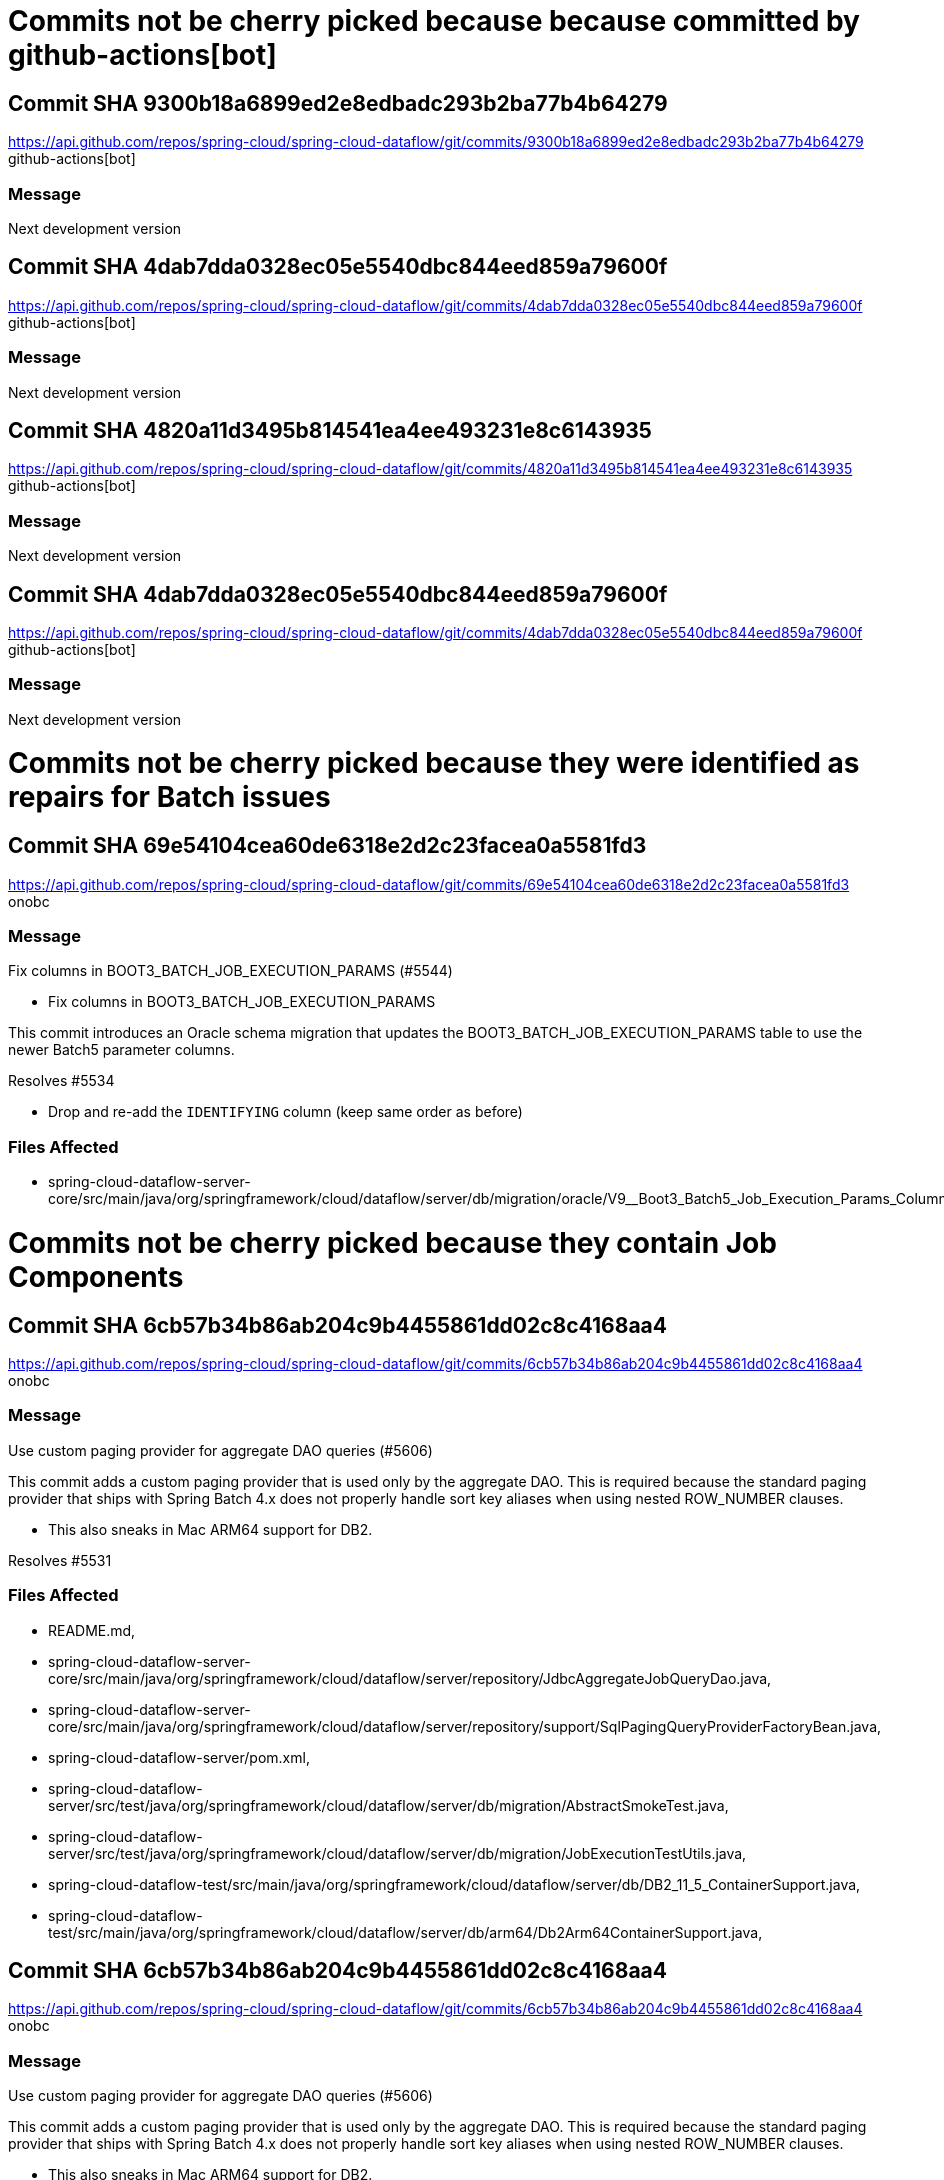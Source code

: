 = Commits not be cherry picked because because committed by github-actions[bot]



== Commit SHA 9300b18a6899ed2e8edbadc293b2ba77b4b64279
https://api.github.com/repos/spring-cloud/spring-cloud-dataflow/git/commits/9300b18a6899ed2e8edbadc293b2ba77b4b64279 github-actions[bot]

=== Message
Next development version


== Commit SHA 4dab7dda0328ec05e5540dbc844eed859a79600f
https://api.github.com/repos/spring-cloud/spring-cloud-dataflow/git/commits/4dab7dda0328ec05e5540dbc844eed859a79600f github-actions[bot]

=== Message
Next development version


== Commit SHA 4820a11d3495b814541ea4ee493231e8c6143935
https://api.github.com/repos/spring-cloud/spring-cloud-dataflow/git/commits/4820a11d3495b814541ea4ee493231e8c6143935 github-actions[bot]

=== Message
Next development version


== Commit SHA 4dab7dda0328ec05e5540dbc844eed859a79600f
https://api.github.com/repos/spring-cloud/spring-cloud-dataflow/git/commits/4dab7dda0328ec05e5540dbc844eed859a79600f github-actions[bot]

=== Message
Next development version

= Commits not be cherry picked because they were identified as repairs for Batch issues



== Commit SHA 69e54104cea60de6318e2d2c23facea0a5581fd3
https://api.github.com/repos/spring-cloud/spring-cloud-dataflow/git/commits/69e54104cea60de6318e2d2c23facea0a5581fd3 onobc

=== Message
Fix columns in BOOT3_BATCH_JOB_EXECUTION_PARAMS (#5544)

* Fix columns in BOOT3_BATCH_JOB_EXECUTION_PARAMS

This commit introduces an Oracle schema migration that updates the
BOOT3_BATCH_JOB_EXECUTION_PARAMS table to use the newer Batch5 parameter
columns.

Resolves #5534

* Drop and re-add the `IDENTIFYING` column (keep same order as before)

=== Files Affected
* spring-cloud-dataflow-server-core/src/main/java/org/springframework/cloud/dataflow/server/db/migration/oracle/V9__Boot3_Batch5_Job_Execution_Params_Column_Fix.java,

= Commits not be cherry picked because they contain Job Components



== Commit SHA 6cb57b34b86ab204c9b4455861dd02c8c4168aa4
https://api.github.com/repos/spring-cloud/spring-cloud-dataflow/git/commits/6cb57b34b86ab204c9b4455861dd02c8c4168aa4 onobc

=== Message
Use custom paging provider for aggregate DAO queries (#5606)

This commit adds a custom paging provider that is used only by the aggregate
DAO. This is required because the standard paging provider that ships with
Spring Batch 4.x does not properly handle sort key aliases when using nested
ROW_NUMBER clauses.

* This also sneaks in Mac ARM64 support for DB2.

Resolves #5531

=== Files Affected
* README.md,
* spring-cloud-dataflow-server-core/src/main/java/org/springframework/cloud/dataflow/server/repository/JdbcAggregateJobQueryDao.java,
* spring-cloud-dataflow-server-core/src/main/java/org/springframework/cloud/dataflow/server/repository/support/SqlPagingQueryProviderFactoryBean.java,
* spring-cloud-dataflow-server/pom.xml,
* spring-cloud-dataflow-server/src/test/java/org/springframework/cloud/dataflow/server/db/migration/AbstractSmokeTest.java,
* spring-cloud-dataflow-server/src/test/java/org/springframework/cloud/dataflow/server/db/migration/JobExecutionTestUtils.java,
* spring-cloud-dataflow-test/src/main/java/org/springframework/cloud/dataflow/server/db/DB2_11_5_ContainerSupport.java,
* spring-cloud-dataflow-test/src/main/java/org/springframework/cloud/dataflow/server/db/arm64/Db2Arm64ContainerSupport.java,


== Commit SHA 6cb57b34b86ab204c9b4455861dd02c8c4168aa4
https://api.github.com/repos/spring-cloud/spring-cloud-dataflow/git/commits/6cb57b34b86ab204c9b4455861dd02c8c4168aa4 onobc

=== Message
Use custom paging provider for aggregate DAO queries (#5606)

This commit adds a custom paging provider that is used only by the aggregate
DAO. This is required because the standard paging provider that ships with
Spring Batch 4.x does not properly handle sort key aliases when using nested
ROW_NUMBER clauses.

* This also sneaks in Mac ARM64 support for DB2.

Resolves #5531

=== Files Affected
* README.md,
* spring-cloud-dataflow-server-core/src/main/java/org/springframework/cloud/dataflow/server/repository/JdbcAggregateJobQueryDao.java,
* spring-cloud-dataflow-server-core/src/main/java/org/springframework/cloud/dataflow/server/repository/support/SqlPagingQueryProviderFactoryBean.java,
* spring-cloud-dataflow-server/pom.xml,
* spring-cloud-dataflow-server/src/test/java/org/springframework/cloud/dataflow/server/db/migration/AbstractSmokeTest.java,
* spring-cloud-dataflow-server/src/test/java/org/springframework/cloud/dataflow/server/db/migration/JobExecutionTestUtils.java,
* spring-cloud-dataflow-test/src/main/java/org/springframework/cloud/dataflow/server/db/DB2_11_5_ContainerSupport.java,
* spring-cloud-dataflow-test/src/main/java/org/springframework/cloud/dataflow/server/db/arm64/Db2Arm64ContainerSupport.java,


== Commit SHA 3c8d6c07f26bcf50d412333698f3861e962f7ffe
https://api.github.com/repos/spring-cloud/spring-cloud-dataflow/git/commits/3c8d6c07f26bcf50d412333698f3861e962f7ffe cppwfs

=== Message
Use boot3 notation when restarting a batch job

Update code to fit code review requests

=== Files Affected
* spring-cloud-dataflow-server-core/src/main/java/org/springframework/cloud/dataflow/server/repository/JdbcAggregateJobQueryDao.java,
* spring-cloud-dataflow-server-core/src/main/java/org/springframework/cloud/dataflow/server/service/impl/DefaultTaskJobService.java,
* spring-cloud-dataflow-server-core/src/test/java/org/springframework/cloud/dataflow/server/service/impl/DefaultTaskJobServiceTests.java,


== Commit SHA 3c8d6c07f26bcf50d412333698f3861e962f7ffe
https://api.github.com/repos/spring-cloud/spring-cloud-dataflow/git/commits/3c8d6c07f26bcf50d412333698f3861e962f7ffe cppwfs

=== Message
Use boot3 notation when restarting a batch job

Update code to fit code review requests

=== Files Affected
* spring-cloud-dataflow-server-core/src/main/java/org/springframework/cloud/dataflow/server/repository/JdbcAggregateJobQueryDao.java,
* spring-cloud-dataflow-server-core/src/main/java/org/springframework/cloud/dataflow/server/service/impl/DefaultTaskJobService.java,
* spring-cloud-dataflow-server-core/src/test/java/org/springframework/cloud/dataflow/server/service/impl/DefaultTaskJobServiceTests.java,


== Commit SHA 3c8d6c07f26bcf50d412333698f3861e962f7ffe
https://api.github.com/repos/spring-cloud/spring-cloud-dataflow/git/commits/3c8d6c07f26bcf50d412333698f3861e962f7ffe cppwfs

=== Message
Use boot3 notation when restarting a batch job

Update code to fit code review requests

=== Files Affected
* spring-cloud-dataflow-server-core/src/main/java/org/springframework/cloud/dataflow/server/repository/JdbcAggregateJobQueryDao.java,
* spring-cloud-dataflow-server-core/src/main/java/org/springframework/cloud/dataflow/server/service/impl/DefaultTaskJobService.java,
* spring-cloud-dataflow-server-core/src/test/java/org/springframework/cloud/dataflow/server/service/impl/DefaultTaskJobServiceTests.java,


== Commit SHA 2b3c13bf9d88efc73a344d346eaa2e366df0e8ac
https://api.github.com/repos/spring-cloud/spring-cloud-dataflow/git/commits/2b3c13bf9d88efc73a344d346eaa2e366df0e8ac corneil

=== Message
Fix display of StepExecutionContext. (#5604)

* Fix StepExecutionControllers and add AllInOneExecutionContextSerializer to support Jackson and other serialization options.
Fixes #5557

=== Files Affected
* spring-cloud-dataflow-server-core/src/main/java/org/springframework/cloud/dataflow/server/batch/AllInOneExecutionContextSerializer.java,
* spring-cloud-dataflow-server-core/src/main/java/org/springframework/cloud/dataflow/server/batch/JobService.java,
* spring-cloud-dataflow-server-core/src/main/java/org/springframework/cloud/dataflow/server/config/DataFlowControllerAutoConfiguration.java,
* spring-cloud-dataflow-server-core/src/main/java/org/springframework/cloud/dataflow/server/controller/JobStepExecutionController.java,
* spring-cloud-dataflow-server-core/src/main/java/org/springframework/cloud/dataflow/server/controller/JobStepExecutionProgressController.java,
* spring-cloud-dataflow-server-core/src/main/java/org/springframework/cloud/dataflow/server/service/JobServiceContainer.java,
* spring-cloud-dataflow-server-core/src/test/java/org/springframework/cloud/dataflow/server/configuration/JobDependencies.java,
* spring-cloud-dataflow-server/src/test/java/org/springframework/cloud/dataflow/server/db/migration/DB2SmokeTest.java,


== Commit SHA 2b3c13bf9d88efc73a344d346eaa2e366df0e8ac
https://api.github.com/repos/spring-cloud/spring-cloud-dataflow/git/commits/2b3c13bf9d88efc73a344d346eaa2e366df0e8ac corneil

=== Message
Fix display of StepExecutionContext. (#5604)

* Fix StepExecutionControllers and add AllInOneExecutionContextSerializer to support Jackson and other serialization options.
Fixes #5557

=== Files Affected
* spring-cloud-dataflow-server-core/src/main/java/org/springframework/cloud/dataflow/server/batch/AllInOneExecutionContextSerializer.java,
* spring-cloud-dataflow-server-core/src/main/java/org/springframework/cloud/dataflow/server/batch/JobService.java,
* spring-cloud-dataflow-server-core/src/main/java/org/springframework/cloud/dataflow/server/config/DataFlowControllerAutoConfiguration.java,
* spring-cloud-dataflow-server-core/src/main/java/org/springframework/cloud/dataflow/server/controller/JobStepExecutionController.java,
* spring-cloud-dataflow-server-core/src/main/java/org/springframework/cloud/dataflow/server/controller/JobStepExecutionProgressController.java,
* spring-cloud-dataflow-server-core/src/main/java/org/springframework/cloud/dataflow/server/service/JobServiceContainer.java,
* spring-cloud-dataflow-server-core/src/test/java/org/springframework/cloud/dataflow/server/configuration/JobDependencies.java,
* spring-cloud-dataflow-server/src/test/java/org/springframework/cloud/dataflow/server/db/migration/DB2SmokeTest.java,


== Commit SHA 9f9fdc27e6db7768d1cc773a95c4012f0dbb1320
https://api.github.com/repos/spring-cloud/spring-cloud-dataflow/git/commits/9f9fdc27e6db7768d1cc773a95c4012f0dbb1320 onobc

=== Message
Use ROW_NUMBER in JdbcAggregateJobQueryDao to improve performance (#5575)

* Use ROW_NUMBER in JdbcAggregateJobQueryDao to improve performance

See #5524

=== Files Affected
* spring-cloud-dataflow-core/src/main/java/org/springframework/cloud/dataflow/core/database/support/DatabaseType.java,
* spring-cloud-dataflow-server-core/src/main/java/org/springframework/cloud/dataflow/server/batch/SimpleJobServiceFactoryBean.java,
* spring-cloud-dataflow-server-core/src/main/java/org/springframework/cloud/dataflow/server/config/AggregateDataFlowTaskConfiguration.java,
* spring-cloud-dataflow-server-core/src/main/java/org/springframework/cloud/dataflow/server/repository/AggregateJobQueryDao.java,
* spring-cloud-dataflow-server-core/src/main/java/org/springframework/cloud/dataflow/server/repository/JdbcAggregateJobQueryDao.java,
* spring-cloud-dataflow-server-core/src/main/java/org/springframework/cloud/dataflow/server/service/JobServiceContainer.java,
* spring-cloud-dataflow-server-core/src/test/java/org/springframework/cloud/dataflow/server/batch/AbstractJdbcAggregateJobQueryDaoTests.java,
* spring-cloud-dataflow-server-core/src/test/java/org/springframework/cloud/dataflow/server/batch/AbstractSimpleJobServiceTests.java,
* spring-cloud-dataflow-server-core/src/test/java/org/springframework/cloud/dataflow/server/repository/JdbcAggregateJobQueryDaoRowNumberOptimizationTests.java,
* spring-cloud-dataflow-server/src/test/java/org/springframework/cloud/dataflow/server/db/migration/AbstractSmokeTest.java,
* spring-cloud-dataflow-server/src/test/java/org/springframework/cloud/dataflow/server/db/migration/JobExecutionTestUtils.java,
* spring-cloud-dataflow-server/src/test/java/org/springframework/cloud/dataflow/server/db/migration/MariaDBSmokeTest.java,
* spring-cloud-dataflow-server/src/test/java/org/springframework/cloud/dataflow/server/db/migration/MySQL57SmokeTest.java,
* spring-cloud-dataflow-server/src/test/java/org/springframework/cloud/dataflow/server/db/migration/SqlServer2017SmokeTest.java,
* spring-cloud-dataflow-server/src/test/java/org/springframework/cloud/dataflow/server/db/migration/SqlServer2019SmokeTest.java,
* spring-cloud-dataflow-server/src/test/java/org/springframework/cloud/dataflow/server/db/migration/SqlServer2022SmokeTest.java,
* spring-cloud-dataflow-server/src/test/java/org/springframework/cloud/dataflow/server/db/support/DatabaseTypeTests.java,
* spring-cloud-dataflow-server/src/test/resources/logback-test.xml,
* spring-cloud-dataflow-test/pom.xml,
* spring-cloud-dataflow-test/src/main/java/org/springframework/cloud/dataflow/server/db/ContainerSupport.java,
* spring-cloud-dataflow-test/src/main/java/org/springframework/cloud/dataflow/server/db/DB2_11_5_ContainerSupport.java,
* spring-cloud-dataflow-test/src/main/java/org/springframework/cloud/dataflow/server/db/MariaDB_10_6_ContainerSupport.java,
* spring-cloud-dataflow-test/src/main/java/org/springframework/cloud/dataflow/server/db/MariaDB_11_ContainerSupport.java,
* spring-cloud-dataflow-test/src/main/java/org/springframework/cloud/dataflow/server/db/MySQL_5_7_ContainerSupport.java,
* spring-cloud-dataflow-test/src/main/java/org/springframework/cloud/dataflow/server/db/MySQL_8_ContainerSupport.java,
* spring-cloud-dataflow-test/src/main/java/org/springframework/cloud/dataflow/server/db/Oracle_XE_18_ContainerSupport.java,
* spring-cloud-dataflow-test/src/main/java/org/springframework/cloud/dataflow/server/db/Postgres_14_ContainerSupport.java,
* spring-cloud-dataflow-test/src/main/java/org/springframework/cloud/dataflow/server/db/SqlServer_2017_ContainerSupport.java,
* spring-cloud-dataflow-test/src/main/java/org/springframework/cloud/dataflow/server/db/SqlServer_2019_ContainerSupport.java,
* spring-cloud-dataflow-test/src/main/java/org/springframework/cloud/dataflow/server/db/SqlServer_2022_ContainerSupport.java,
* spring-cloud-dataflow-test/src/main/java/org/springframework/cloud/dataflow/server/db/oracle/OracleContainerSupport.java,


== Commit SHA 9f9fdc27e6db7768d1cc773a95c4012f0dbb1320
https://api.github.com/repos/spring-cloud/spring-cloud-dataflow/git/commits/9f9fdc27e6db7768d1cc773a95c4012f0dbb1320 onobc

=== Message
Use ROW_NUMBER in JdbcAggregateJobQueryDao to improve performance (#5575)

* Use ROW_NUMBER in JdbcAggregateJobQueryDao to improve performance

See #5524

=== Files Affected
* spring-cloud-dataflow-core/src/main/java/org/springframework/cloud/dataflow/core/database/support/DatabaseType.java,
* spring-cloud-dataflow-server-core/src/main/java/org/springframework/cloud/dataflow/server/batch/SimpleJobServiceFactoryBean.java,
* spring-cloud-dataflow-server-core/src/main/java/org/springframework/cloud/dataflow/server/config/AggregateDataFlowTaskConfiguration.java,
* spring-cloud-dataflow-server-core/src/main/java/org/springframework/cloud/dataflow/server/repository/AggregateJobQueryDao.java,
* spring-cloud-dataflow-server-core/src/main/java/org/springframework/cloud/dataflow/server/repository/JdbcAggregateJobQueryDao.java,
* spring-cloud-dataflow-server-core/src/main/java/org/springframework/cloud/dataflow/server/service/JobServiceContainer.java,
* spring-cloud-dataflow-server-core/src/test/java/org/springframework/cloud/dataflow/server/batch/AbstractJdbcAggregateJobQueryDaoTests.java,
* spring-cloud-dataflow-server-core/src/test/java/org/springframework/cloud/dataflow/server/batch/AbstractSimpleJobServiceTests.java,
* spring-cloud-dataflow-server-core/src/test/java/org/springframework/cloud/dataflow/server/repository/JdbcAggregateJobQueryDaoRowNumberOptimizationTests.java,
* spring-cloud-dataflow-server/src/test/java/org/springframework/cloud/dataflow/server/db/migration/AbstractSmokeTest.java,
* spring-cloud-dataflow-server/src/test/java/org/springframework/cloud/dataflow/server/db/migration/JobExecutionTestUtils.java,
* spring-cloud-dataflow-server/src/test/java/org/springframework/cloud/dataflow/server/db/migration/MariaDBSmokeTest.java,
* spring-cloud-dataflow-server/src/test/java/org/springframework/cloud/dataflow/server/db/migration/MySQL57SmokeTest.java,
* spring-cloud-dataflow-server/src/test/java/org/springframework/cloud/dataflow/server/db/migration/SqlServer2017SmokeTest.java,
* spring-cloud-dataflow-server/src/test/java/org/springframework/cloud/dataflow/server/db/migration/SqlServer2019SmokeTest.java,
* spring-cloud-dataflow-server/src/test/java/org/springframework/cloud/dataflow/server/db/migration/SqlServer2022SmokeTest.java,
* spring-cloud-dataflow-server/src/test/java/org/springframework/cloud/dataflow/server/db/support/DatabaseTypeTests.java,
* spring-cloud-dataflow-server/src/test/resources/logback-test.xml,
* spring-cloud-dataflow-test/pom.xml,
* spring-cloud-dataflow-test/src/main/java/org/springframework/cloud/dataflow/server/db/ContainerSupport.java,
* spring-cloud-dataflow-test/src/main/java/org/springframework/cloud/dataflow/server/db/DB2_11_5_ContainerSupport.java,
* spring-cloud-dataflow-test/src/main/java/org/springframework/cloud/dataflow/server/db/MariaDB_10_6_ContainerSupport.java,
* spring-cloud-dataflow-test/src/main/java/org/springframework/cloud/dataflow/server/db/MariaDB_11_ContainerSupport.java,
* spring-cloud-dataflow-test/src/main/java/org/springframework/cloud/dataflow/server/db/MySQL_5_7_ContainerSupport.java,
* spring-cloud-dataflow-test/src/main/java/org/springframework/cloud/dataflow/server/db/MySQL_8_ContainerSupport.java,
* spring-cloud-dataflow-test/src/main/java/org/springframework/cloud/dataflow/server/db/Oracle_XE_18_ContainerSupport.java,
* spring-cloud-dataflow-test/src/main/java/org/springframework/cloud/dataflow/server/db/Postgres_14_ContainerSupport.java,
* spring-cloud-dataflow-test/src/main/java/org/springframework/cloud/dataflow/server/db/SqlServer_2017_ContainerSupport.java,
* spring-cloud-dataflow-test/src/main/java/org/springframework/cloud/dataflow/server/db/SqlServer_2019_ContainerSupport.java,
* spring-cloud-dataflow-test/src/main/java/org/springframework/cloud/dataflow/server/db/SqlServer_2022_ContainerSupport.java,
* spring-cloud-dataflow-test/src/main/java/org/springframework/cloud/dataflow/server/db/oracle/OracleContainerSupport.java,


== Commit SHA 9f9fdc27e6db7768d1cc773a95c4012f0dbb1320
https://api.github.com/repos/spring-cloud/spring-cloud-dataflow/git/commits/9f9fdc27e6db7768d1cc773a95c4012f0dbb1320 onobc

=== Message
Use ROW_NUMBER in JdbcAggregateJobQueryDao to improve performance (#5575)

* Use ROW_NUMBER in JdbcAggregateJobQueryDao to improve performance

See #5524

=== Files Affected
* spring-cloud-dataflow-core/src/main/java/org/springframework/cloud/dataflow/core/database/support/DatabaseType.java,
* spring-cloud-dataflow-server-core/src/main/java/org/springframework/cloud/dataflow/server/batch/SimpleJobServiceFactoryBean.java,
* spring-cloud-dataflow-server-core/src/main/java/org/springframework/cloud/dataflow/server/config/AggregateDataFlowTaskConfiguration.java,
* spring-cloud-dataflow-server-core/src/main/java/org/springframework/cloud/dataflow/server/repository/AggregateJobQueryDao.java,
* spring-cloud-dataflow-server-core/src/main/java/org/springframework/cloud/dataflow/server/repository/JdbcAggregateJobQueryDao.java,
* spring-cloud-dataflow-server-core/src/main/java/org/springframework/cloud/dataflow/server/service/JobServiceContainer.java,
* spring-cloud-dataflow-server-core/src/test/java/org/springframework/cloud/dataflow/server/batch/AbstractJdbcAggregateJobQueryDaoTests.java,
* spring-cloud-dataflow-server-core/src/test/java/org/springframework/cloud/dataflow/server/batch/AbstractSimpleJobServiceTests.java,
* spring-cloud-dataflow-server-core/src/test/java/org/springframework/cloud/dataflow/server/repository/JdbcAggregateJobQueryDaoRowNumberOptimizationTests.java,
* spring-cloud-dataflow-server/src/test/java/org/springframework/cloud/dataflow/server/db/migration/AbstractSmokeTest.java,
* spring-cloud-dataflow-server/src/test/java/org/springframework/cloud/dataflow/server/db/migration/JobExecutionTestUtils.java,
* spring-cloud-dataflow-server/src/test/java/org/springframework/cloud/dataflow/server/db/migration/MariaDBSmokeTest.java,
* spring-cloud-dataflow-server/src/test/java/org/springframework/cloud/dataflow/server/db/migration/MySQL57SmokeTest.java,
* spring-cloud-dataflow-server/src/test/java/org/springframework/cloud/dataflow/server/db/migration/SqlServer2017SmokeTest.java,
* spring-cloud-dataflow-server/src/test/java/org/springframework/cloud/dataflow/server/db/migration/SqlServer2019SmokeTest.java,
* spring-cloud-dataflow-server/src/test/java/org/springframework/cloud/dataflow/server/db/migration/SqlServer2022SmokeTest.java,
* spring-cloud-dataflow-server/src/test/java/org/springframework/cloud/dataflow/server/db/support/DatabaseTypeTests.java,
* spring-cloud-dataflow-server/src/test/resources/logback-test.xml,
* spring-cloud-dataflow-test/pom.xml,
* spring-cloud-dataflow-test/src/main/java/org/springframework/cloud/dataflow/server/db/ContainerSupport.java,
* spring-cloud-dataflow-test/src/main/java/org/springframework/cloud/dataflow/server/db/DB2_11_5_ContainerSupport.java,
* spring-cloud-dataflow-test/src/main/java/org/springframework/cloud/dataflow/server/db/MariaDB_10_6_ContainerSupport.java,
* spring-cloud-dataflow-test/src/main/java/org/springframework/cloud/dataflow/server/db/MariaDB_11_ContainerSupport.java,
* spring-cloud-dataflow-test/src/main/java/org/springframework/cloud/dataflow/server/db/MySQL_5_7_ContainerSupport.java,
* spring-cloud-dataflow-test/src/main/java/org/springframework/cloud/dataflow/server/db/MySQL_8_ContainerSupport.java,
* spring-cloud-dataflow-test/src/main/java/org/springframework/cloud/dataflow/server/db/Oracle_XE_18_ContainerSupport.java,
* spring-cloud-dataflow-test/src/main/java/org/springframework/cloud/dataflow/server/db/Postgres_14_ContainerSupport.java,
* spring-cloud-dataflow-test/src/main/java/org/springframework/cloud/dataflow/server/db/SqlServer_2017_ContainerSupport.java,
* spring-cloud-dataflow-test/src/main/java/org/springframework/cloud/dataflow/server/db/SqlServer_2019_ContainerSupport.java,
* spring-cloud-dataflow-test/src/main/java/org/springframework/cloud/dataflow/server/db/SqlServer_2022_ContainerSupport.java,
* spring-cloud-dataflow-test/src/main/java/org/springframework/cloud/dataflow/server/db/oracle/OracleContainerSupport.java,


== Commit SHA 9f9fdc27e6db7768d1cc773a95c4012f0dbb1320
https://api.github.com/repos/spring-cloud/spring-cloud-dataflow/git/commits/9f9fdc27e6db7768d1cc773a95c4012f0dbb1320 onobc

=== Message
Use ROW_NUMBER in JdbcAggregateJobQueryDao to improve performance (#5575)

* Use ROW_NUMBER in JdbcAggregateJobQueryDao to improve performance

See #5524

=== Files Affected
* spring-cloud-dataflow-core/src/main/java/org/springframework/cloud/dataflow/core/database/support/DatabaseType.java,
* spring-cloud-dataflow-server-core/src/main/java/org/springframework/cloud/dataflow/server/batch/SimpleJobServiceFactoryBean.java,
* spring-cloud-dataflow-server-core/src/main/java/org/springframework/cloud/dataflow/server/config/AggregateDataFlowTaskConfiguration.java,
* spring-cloud-dataflow-server-core/src/main/java/org/springframework/cloud/dataflow/server/repository/AggregateJobQueryDao.java,
* spring-cloud-dataflow-server-core/src/main/java/org/springframework/cloud/dataflow/server/repository/JdbcAggregateJobQueryDao.java,
* spring-cloud-dataflow-server-core/src/main/java/org/springframework/cloud/dataflow/server/service/JobServiceContainer.java,
* spring-cloud-dataflow-server-core/src/test/java/org/springframework/cloud/dataflow/server/batch/AbstractJdbcAggregateJobQueryDaoTests.java,
* spring-cloud-dataflow-server-core/src/test/java/org/springframework/cloud/dataflow/server/batch/AbstractSimpleJobServiceTests.java,
* spring-cloud-dataflow-server-core/src/test/java/org/springframework/cloud/dataflow/server/repository/JdbcAggregateJobQueryDaoRowNumberOptimizationTests.java,
* spring-cloud-dataflow-server/src/test/java/org/springframework/cloud/dataflow/server/db/migration/AbstractSmokeTest.java,
* spring-cloud-dataflow-server/src/test/java/org/springframework/cloud/dataflow/server/db/migration/JobExecutionTestUtils.java,
* spring-cloud-dataflow-server/src/test/java/org/springframework/cloud/dataflow/server/db/migration/MariaDBSmokeTest.java,
* spring-cloud-dataflow-server/src/test/java/org/springframework/cloud/dataflow/server/db/migration/MySQL57SmokeTest.java,
* spring-cloud-dataflow-server/src/test/java/org/springframework/cloud/dataflow/server/db/migration/SqlServer2017SmokeTest.java,
* spring-cloud-dataflow-server/src/test/java/org/springframework/cloud/dataflow/server/db/migration/SqlServer2019SmokeTest.java,
* spring-cloud-dataflow-server/src/test/java/org/springframework/cloud/dataflow/server/db/migration/SqlServer2022SmokeTest.java,
* spring-cloud-dataflow-server/src/test/java/org/springframework/cloud/dataflow/server/db/support/DatabaseTypeTests.java,
* spring-cloud-dataflow-server/src/test/resources/logback-test.xml,
* spring-cloud-dataflow-test/pom.xml,
* spring-cloud-dataflow-test/src/main/java/org/springframework/cloud/dataflow/server/db/ContainerSupport.java,
* spring-cloud-dataflow-test/src/main/java/org/springframework/cloud/dataflow/server/db/DB2_11_5_ContainerSupport.java,
* spring-cloud-dataflow-test/src/main/java/org/springframework/cloud/dataflow/server/db/MariaDB_10_6_ContainerSupport.java,
* spring-cloud-dataflow-test/src/main/java/org/springframework/cloud/dataflow/server/db/MariaDB_11_ContainerSupport.java,
* spring-cloud-dataflow-test/src/main/java/org/springframework/cloud/dataflow/server/db/MySQL_5_7_ContainerSupport.java,
* spring-cloud-dataflow-test/src/main/java/org/springframework/cloud/dataflow/server/db/MySQL_8_ContainerSupport.java,
* spring-cloud-dataflow-test/src/main/java/org/springframework/cloud/dataflow/server/db/Oracle_XE_18_ContainerSupport.java,
* spring-cloud-dataflow-test/src/main/java/org/springframework/cloud/dataflow/server/db/Postgres_14_ContainerSupport.java,
* spring-cloud-dataflow-test/src/main/java/org/springframework/cloud/dataflow/server/db/SqlServer_2017_ContainerSupport.java,
* spring-cloud-dataflow-test/src/main/java/org/springframework/cloud/dataflow/server/db/SqlServer_2019_ContainerSupport.java,
* spring-cloud-dataflow-test/src/main/java/org/springframework/cloud/dataflow/server/db/SqlServer_2022_ContainerSupport.java,
* spring-cloud-dataflow-test/src/main/java/org/springframework/cloud/dataflow/server/db/oracle/OracleContainerSupport.java,


== Commit SHA 433d9a3a7d86d3155cb2010b41a754f8d6dd5f3c
https://api.github.com/repos/spring-cloud/spring-cloud-dataflow/git/commits/433d9a3a7d86d3155cb2010b41a754f8d6dd5f3c cppwfs

=== Message
Support stopping Boot3 jobs (#5581)

This commit adds support to SimpleJobService for stopping Boot3 based
Spring Batch jobs.

- Update tests to use new DAO infrastructure for setting up the DB
- Deprecate unused methods

=== Files Affected
* spring-cloud-dataflow-server-core/src/main/java/org/springframework/cloud/dataflow/server/batch/JobService.java,
* spring-cloud-dataflow-server-core/src/main/java/org/springframework/cloud/dataflow/server/batch/SimpleJobService.java,
* spring-cloud-dataflow-server-core/src/main/java/org/springframework/cloud/dataflow/server/batch/SimpleJobServiceFactoryBean.java,
* spring-cloud-dataflow-server-core/src/main/java/org/springframework/cloud/dataflow/server/repository/AggregateJobQueryDao.java,
* spring-cloud-dataflow-server-core/src/main/java/org/springframework/cloud/dataflow/server/repository/JdbcAggregateJobQueryDao.java,
* spring-cloud-dataflow-server-core/src/main/java/org/springframework/cloud/dataflow/server/service/JobServiceContainer.java,
* spring-cloud-dataflow-server-core/src/test/java/org/springframework/cloud/dataflow/server/batch/AbstractDaoTests.java,
* spring-cloud-dataflow-server-core/src/test/java/org/springframework/cloud/dataflow/server/batch/AbstractJdbcAggregateJobQueryDaoTests.java,
* spring-cloud-dataflow-server-core/src/test/java/org/springframework/cloud/dataflow/server/batch/AbstractJdbcJobSearchableExecutionDaoTests.java,
* spring-cloud-dataflow-server-core/src/test/java/org/springframework/cloud/dataflow/server/batch/AbstractSimpleJobServiceTests.java,
* spring-cloud-dataflow-server-core/src/test/java/org/springframework/cloud/dataflow/server/batch/JdbcAggregateJobQueryMariadbDaoTests.java,
* spring-cloud-dataflow-server-core/src/test/java/org/springframework/cloud/dataflow/server/batch/JdbcAggregateJobQueryPostgresDaoTests.java,
* spring-cloud-dataflow-server-core/src/test/java/org/springframework/cloud/dataflow/server/batch/JdbcJobSearchableExecutionMariadbDaoTests.java,
* spring-cloud-dataflow-server-core/src/test/java/org/springframework/cloud/dataflow/server/batch/SimpleJobServiceMariadbTests.java,
* spring-cloud-dataflow-server-core/src/test/java/org/springframework/cloud/dataflow/server/batch/SimpleJobServicePostgresTests.java,
* spring-cloud-dataflow-server-core/src/test/resources/schemas/drop-table-schema-mariadb.sql,


== Commit SHA 433d9a3a7d86d3155cb2010b41a754f8d6dd5f3c
https://api.github.com/repos/spring-cloud/spring-cloud-dataflow/git/commits/433d9a3a7d86d3155cb2010b41a754f8d6dd5f3c cppwfs

=== Message
Support stopping Boot3 jobs (#5581)

This commit adds support to SimpleJobService for stopping Boot3 based
Spring Batch jobs.

- Update tests to use new DAO infrastructure for setting up the DB
- Deprecate unused methods

=== Files Affected
* spring-cloud-dataflow-server-core/src/main/java/org/springframework/cloud/dataflow/server/batch/JobService.java,
* spring-cloud-dataflow-server-core/src/main/java/org/springframework/cloud/dataflow/server/batch/SimpleJobService.java,
* spring-cloud-dataflow-server-core/src/main/java/org/springframework/cloud/dataflow/server/batch/SimpleJobServiceFactoryBean.java,
* spring-cloud-dataflow-server-core/src/main/java/org/springframework/cloud/dataflow/server/repository/AggregateJobQueryDao.java,
* spring-cloud-dataflow-server-core/src/main/java/org/springframework/cloud/dataflow/server/repository/JdbcAggregateJobQueryDao.java,
* spring-cloud-dataflow-server-core/src/main/java/org/springframework/cloud/dataflow/server/service/JobServiceContainer.java,
* spring-cloud-dataflow-server-core/src/test/java/org/springframework/cloud/dataflow/server/batch/AbstractDaoTests.java,
* spring-cloud-dataflow-server-core/src/test/java/org/springframework/cloud/dataflow/server/batch/AbstractJdbcAggregateJobQueryDaoTests.java,
* spring-cloud-dataflow-server-core/src/test/java/org/springframework/cloud/dataflow/server/batch/AbstractJdbcJobSearchableExecutionDaoTests.java,
* spring-cloud-dataflow-server-core/src/test/java/org/springframework/cloud/dataflow/server/batch/AbstractSimpleJobServiceTests.java,
* spring-cloud-dataflow-server-core/src/test/java/org/springframework/cloud/dataflow/server/batch/JdbcAggregateJobQueryMariadbDaoTests.java,
* spring-cloud-dataflow-server-core/src/test/java/org/springframework/cloud/dataflow/server/batch/JdbcAggregateJobQueryPostgresDaoTests.java,
* spring-cloud-dataflow-server-core/src/test/java/org/springframework/cloud/dataflow/server/batch/JdbcJobSearchableExecutionMariadbDaoTests.java,
* spring-cloud-dataflow-server-core/src/test/java/org/springframework/cloud/dataflow/server/batch/SimpleJobServiceMariadbTests.java,
* spring-cloud-dataflow-server-core/src/test/java/org/springframework/cloud/dataflow/server/batch/SimpleJobServicePostgresTests.java,
* spring-cloud-dataflow-server-core/src/test/resources/schemas/drop-table-schema-mariadb.sql,


== Commit SHA 433d9a3a7d86d3155cb2010b41a754f8d6dd5f3c
https://api.github.com/repos/spring-cloud/spring-cloud-dataflow/git/commits/433d9a3a7d86d3155cb2010b41a754f8d6dd5f3c cppwfs

=== Message
Support stopping Boot3 jobs (#5581)

This commit adds support to SimpleJobService for stopping Boot3 based
Spring Batch jobs.

- Update tests to use new DAO infrastructure for setting up the DB
- Deprecate unused methods

=== Files Affected
* spring-cloud-dataflow-server-core/src/main/java/org/springframework/cloud/dataflow/server/batch/JobService.java,
* spring-cloud-dataflow-server-core/src/main/java/org/springframework/cloud/dataflow/server/batch/SimpleJobService.java,
* spring-cloud-dataflow-server-core/src/main/java/org/springframework/cloud/dataflow/server/batch/SimpleJobServiceFactoryBean.java,
* spring-cloud-dataflow-server-core/src/main/java/org/springframework/cloud/dataflow/server/repository/AggregateJobQueryDao.java,
* spring-cloud-dataflow-server-core/src/main/java/org/springframework/cloud/dataflow/server/repository/JdbcAggregateJobQueryDao.java,
* spring-cloud-dataflow-server-core/src/main/java/org/springframework/cloud/dataflow/server/service/JobServiceContainer.java,
* spring-cloud-dataflow-server-core/src/test/java/org/springframework/cloud/dataflow/server/batch/AbstractDaoTests.java,
* spring-cloud-dataflow-server-core/src/test/java/org/springframework/cloud/dataflow/server/batch/AbstractJdbcAggregateJobQueryDaoTests.java,
* spring-cloud-dataflow-server-core/src/test/java/org/springframework/cloud/dataflow/server/batch/AbstractJdbcJobSearchableExecutionDaoTests.java,
* spring-cloud-dataflow-server-core/src/test/java/org/springframework/cloud/dataflow/server/batch/AbstractSimpleJobServiceTests.java,
* spring-cloud-dataflow-server-core/src/test/java/org/springframework/cloud/dataflow/server/batch/JdbcAggregateJobQueryMariadbDaoTests.java,
* spring-cloud-dataflow-server-core/src/test/java/org/springframework/cloud/dataflow/server/batch/JdbcAggregateJobQueryPostgresDaoTests.java,
* spring-cloud-dataflow-server-core/src/test/java/org/springframework/cloud/dataflow/server/batch/JdbcJobSearchableExecutionMariadbDaoTests.java,
* spring-cloud-dataflow-server-core/src/test/java/org/springframework/cloud/dataflow/server/batch/SimpleJobServiceMariadbTests.java,
* spring-cloud-dataflow-server-core/src/test/java/org/springframework/cloud/dataflow/server/batch/SimpleJobServicePostgresTests.java,
* spring-cloud-dataflow-server-core/src/test/resources/schemas/drop-table-schema-mariadb.sql,


== Commit SHA 433d9a3a7d86d3155cb2010b41a754f8d6dd5f3c
https://api.github.com/repos/spring-cloud/spring-cloud-dataflow/git/commits/433d9a3a7d86d3155cb2010b41a754f8d6dd5f3c cppwfs

=== Message
Support stopping Boot3 jobs (#5581)

This commit adds support to SimpleJobService for stopping Boot3 based
Spring Batch jobs.

- Update tests to use new DAO infrastructure for setting up the DB
- Deprecate unused methods

=== Files Affected
* spring-cloud-dataflow-server-core/src/main/java/org/springframework/cloud/dataflow/server/batch/JobService.java,
* spring-cloud-dataflow-server-core/src/main/java/org/springframework/cloud/dataflow/server/batch/SimpleJobService.java,
* spring-cloud-dataflow-server-core/src/main/java/org/springframework/cloud/dataflow/server/batch/SimpleJobServiceFactoryBean.java,
* spring-cloud-dataflow-server-core/src/main/java/org/springframework/cloud/dataflow/server/repository/AggregateJobQueryDao.java,
* spring-cloud-dataflow-server-core/src/main/java/org/springframework/cloud/dataflow/server/repository/JdbcAggregateJobQueryDao.java,
* spring-cloud-dataflow-server-core/src/main/java/org/springframework/cloud/dataflow/server/service/JobServiceContainer.java,
* spring-cloud-dataflow-server-core/src/test/java/org/springframework/cloud/dataflow/server/batch/AbstractDaoTests.java,
* spring-cloud-dataflow-server-core/src/test/java/org/springframework/cloud/dataflow/server/batch/AbstractJdbcAggregateJobQueryDaoTests.java,
* spring-cloud-dataflow-server-core/src/test/java/org/springframework/cloud/dataflow/server/batch/AbstractJdbcJobSearchableExecutionDaoTests.java,
* spring-cloud-dataflow-server-core/src/test/java/org/springframework/cloud/dataflow/server/batch/AbstractSimpleJobServiceTests.java,
* spring-cloud-dataflow-server-core/src/test/java/org/springframework/cloud/dataflow/server/batch/JdbcAggregateJobQueryMariadbDaoTests.java,
* spring-cloud-dataflow-server-core/src/test/java/org/springframework/cloud/dataflow/server/batch/JdbcAggregateJobQueryPostgresDaoTests.java,
* spring-cloud-dataflow-server-core/src/test/java/org/springframework/cloud/dataflow/server/batch/JdbcJobSearchableExecutionMariadbDaoTests.java,
* spring-cloud-dataflow-server-core/src/test/java/org/springframework/cloud/dataflow/server/batch/SimpleJobServiceMariadbTests.java,
* spring-cloud-dataflow-server-core/src/test/java/org/springframework/cloud/dataflow/server/batch/SimpleJobServicePostgresTests.java,
* spring-cloud-dataflow-server-core/src/test/resources/schemas/drop-table-schema-mariadb.sql,


== Commit SHA 433d9a3a7d86d3155cb2010b41a754f8d6dd5f3c
https://api.github.com/repos/spring-cloud/spring-cloud-dataflow/git/commits/433d9a3a7d86d3155cb2010b41a754f8d6dd5f3c cppwfs

=== Message
Support stopping Boot3 jobs (#5581)

This commit adds support to SimpleJobService for stopping Boot3 based
Spring Batch jobs.

- Update tests to use new DAO infrastructure for setting up the DB
- Deprecate unused methods

=== Files Affected
* spring-cloud-dataflow-server-core/src/main/java/org/springframework/cloud/dataflow/server/batch/JobService.java,
* spring-cloud-dataflow-server-core/src/main/java/org/springframework/cloud/dataflow/server/batch/SimpleJobService.java,
* spring-cloud-dataflow-server-core/src/main/java/org/springframework/cloud/dataflow/server/batch/SimpleJobServiceFactoryBean.java,
* spring-cloud-dataflow-server-core/src/main/java/org/springframework/cloud/dataflow/server/repository/AggregateJobQueryDao.java,
* spring-cloud-dataflow-server-core/src/main/java/org/springframework/cloud/dataflow/server/repository/JdbcAggregateJobQueryDao.java,
* spring-cloud-dataflow-server-core/src/main/java/org/springframework/cloud/dataflow/server/service/JobServiceContainer.java,
* spring-cloud-dataflow-server-core/src/test/java/org/springframework/cloud/dataflow/server/batch/AbstractDaoTests.java,
* spring-cloud-dataflow-server-core/src/test/java/org/springframework/cloud/dataflow/server/batch/AbstractJdbcAggregateJobQueryDaoTests.java,
* spring-cloud-dataflow-server-core/src/test/java/org/springframework/cloud/dataflow/server/batch/AbstractJdbcJobSearchableExecutionDaoTests.java,
* spring-cloud-dataflow-server-core/src/test/java/org/springframework/cloud/dataflow/server/batch/AbstractSimpleJobServiceTests.java,
* spring-cloud-dataflow-server-core/src/test/java/org/springframework/cloud/dataflow/server/batch/JdbcAggregateJobQueryMariadbDaoTests.java,
* spring-cloud-dataflow-server-core/src/test/java/org/springframework/cloud/dataflow/server/batch/JdbcAggregateJobQueryPostgresDaoTests.java,
* spring-cloud-dataflow-server-core/src/test/java/org/springframework/cloud/dataflow/server/batch/JdbcJobSearchableExecutionMariadbDaoTests.java,
* spring-cloud-dataflow-server-core/src/test/java/org/springframework/cloud/dataflow/server/batch/SimpleJobServiceMariadbTests.java,
* spring-cloud-dataflow-server-core/src/test/java/org/springframework/cloud/dataflow/server/batch/SimpleJobServicePostgresTests.java,
* spring-cloud-dataflow-server-core/src/test/resources/schemas/drop-table-schema-mariadb.sql,


== Commit SHA 433d9a3a7d86d3155cb2010b41a754f8d6dd5f3c
https://api.github.com/repos/spring-cloud/spring-cloud-dataflow/git/commits/433d9a3a7d86d3155cb2010b41a754f8d6dd5f3c cppwfs

=== Message
Support stopping Boot3 jobs (#5581)

This commit adds support to SimpleJobService for stopping Boot3 based
Spring Batch jobs.

- Update tests to use new DAO infrastructure for setting up the DB
- Deprecate unused methods

=== Files Affected
* spring-cloud-dataflow-server-core/src/main/java/org/springframework/cloud/dataflow/server/batch/JobService.java,
* spring-cloud-dataflow-server-core/src/main/java/org/springframework/cloud/dataflow/server/batch/SimpleJobService.java,
* spring-cloud-dataflow-server-core/src/main/java/org/springframework/cloud/dataflow/server/batch/SimpleJobServiceFactoryBean.java,
* spring-cloud-dataflow-server-core/src/main/java/org/springframework/cloud/dataflow/server/repository/AggregateJobQueryDao.java,
* spring-cloud-dataflow-server-core/src/main/java/org/springframework/cloud/dataflow/server/repository/JdbcAggregateJobQueryDao.java,
* spring-cloud-dataflow-server-core/src/main/java/org/springframework/cloud/dataflow/server/service/JobServiceContainer.java,
* spring-cloud-dataflow-server-core/src/test/java/org/springframework/cloud/dataflow/server/batch/AbstractDaoTests.java,
* spring-cloud-dataflow-server-core/src/test/java/org/springframework/cloud/dataflow/server/batch/AbstractJdbcAggregateJobQueryDaoTests.java,
* spring-cloud-dataflow-server-core/src/test/java/org/springframework/cloud/dataflow/server/batch/AbstractJdbcJobSearchableExecutionDaoTests.java,
* spring-cloud-dataflow-server-core/src/test/java/org/springframework/cloud/dataflow/server/batch/AbstractSimpleJobServiceTests.java,
* spring-cloud-dataflow-server-core/src/test/java/org/springframework/cloud/dataflow/server/batch/JdbcAggregateJobQueryMariadbDaoTests.java,
* spring-cloud-dataflow-server-core/src/test/java/org/springframework/cloud/dataflow/server/batch/JdbcAggregateJobQueryPostgresDaoTests.java,
* spring-cloud-dataflow-server-core/src/test/java/org/springframework/cloud/dataflow/server/batch/JdbcJobSearchableExecutionMariadbDaoTests.java,
* spring-cloud-dataflow-server-core/src/test/java/org/springframework/cloud/dataflow/server/batch/SimpleJobServiceMariadbTests.java,
* spring-cloud-dataflow-server-core/src/test/java/org/springframework/cloud/dataflow/server/batch/SimpleJobServicePostgresTests.java,
* spring-cloud-dataflow-server-core/src/test/resources/schemas/drop-table-schema-mariadb.sql,


== Commit SHA 433d9a3a7d86d3155cb2010b41a754f8d6dd5f3c
https://api.github.com/repos/spring-cloud/spring-cloud-dataflow/git/commits/433d9a3a7d86d3155cb2010b41a754f8d6dd5f3c cppwfs

=== Message
Support stopping Boot3 jobs (#5581)

This commit adds support to SimpleJobService for stopping Boot3 based
Spring Batch jobs.

- Update tests to use new DAO infrastructure for setting up the DB
- Deprecate unused methods

=== Files Affected
* spring-cloud-dataflow-server-core/src/main/java/org/springframework/cloud/dataflow/server/batch/JobService.java,
* spring-cloud-dataflow-server-core/src/main/java/org/springframework/cloud/dataflow/server/batch/SimpleJobService.java,
* spring-cloud-dataflow-server-core/src/main/java/org/springframework/cloud/dataflow/server/batch/SimpleJobServiceFactoryBean.java,
* spring-cloud-dataflow-server-core/src/main/java/org/springframework/cloud/dataflow/server/repository/AggregateJobQueryDao.java,
* spring-cloud-dataflow-server-core/src/main/java/org/springframework/cloud/dataflow/server/repository/JdbcAggregateJobQueryDao.java,
* spring-cloud-dataflow-server-core/src/main/java/org/springframework/cloud/dataflow/server/service/JobServiceContainer.java,
* spring-cloud-dataflow-server-core/src/test/java/org/springframework/cloud/dataflow/server/batch/AbstractDaoTests.java,
* spring-cloud-dataflow-server-core/src/test/java/org/springframework/cloud/dataflow/server/batch/AbstractJdbcAggregateJobQueryDaoTests.java,
* spring-cloud-dataflow-server-core/src/test/java/org/springframework/cloud/dataflow/server/batch/AbstractJdbcJobSearchableExecutionDaoTests.java,
* spring-cloud-dataflow-server-core/src/test/java/org/springframework/cloud/dataflow/server/batch/AbstractSimpleJobServiceTests.java,
* spring-cloud-dataflow-server-core/src/test/java/org/springframework/cloud/dataflow/server/batch/JdbcAggregateJobQueryMariadbDaoTests.java,
* spring-cloud-dataflow-server-core/src/test/java/org/springframework/cloud/dataflow/server/batch/JdbcAggregateJobQueryPostgresDaoTests.java,
* spring-cloud-dataflow-server-core/src/test/java/org/springframework/cloud/dataflow/server/batch/JdbcJobSearchableExecutionMariadbDaoTests.java,
* spring-cloud-dataflow-server-core/src/test/java/org/springframework/cloud/dataflow/server/batch/SimpleJobServiceMariadbTests.java,
* spring-cloud-dataflow-server-core/src/test/java/org/springframework/cloud/dataflow/server/batch/SimpleJobServicePostgresTests.java,
* spring-cloud-dataflow-server-core/src/test/resources/schemas/drop-table-schema-mariadb.sql,


== Commit SHA 6bb197af7dcd6f3dc5af372d7f1ec33cbb7b42ba
https://api.github.com/repos/spring-cloud/spring-cloud-dataflow/git/commits/6bb197af7dcd6f3dc5af372d7f1ec33cbb7b42ba onobc

=== Message
Polish "Add support for Job instance and execution DAO tests"

=== Files Affected
* spring-cloud-dataflow-server-core/src/main/java/org/springframework/cloud/dataflow/server/batch/SimpleJobService.java,
* spring-cloud-dataflow-server-core/src/test/java/org/springframework/cloud/dataflow/server/batch/AbstractDaoTests.java,
* spring-cloud-dataflow-server-core/src/test/java/org/springframework/cloud/dataflow/server/batch/AbstractJdbcJobSearchableExecutionDaoTests.java,
* spring-cloud-dataflow-server-core/src/test/java/org/springframework/cloud/dataflow/server/batch/AbstractJdbcJobSearchableInstanceDaoTests.java,
* spring-cloud-dataflow-server-core/src/test/java/org/springframework/cloud/dataflow/server/batch/JdbcJobSearchableExecutionMariadbDaoTests.java,
* spring-cloud-dataflow-server-core/src/test/java/org/springframework/cloud/dataflow/server/batch/JdbcJobSearchableExecutionPostgresDaoTests.java,
* spring-cloud-dataflow-server-core/src/test/java/org/springframework/cloud/dataflow/server/batch/JdbcJobSearchableInstanceMariadbDaoTests.java,
* spring-cloud-dataflow-server-core/src/test/java/org/springframework/cloud/dataflow/server/batch/JdbcJobSearchableInstancePostgresDaoTests.java,
* spring-cloud-dataflow-server-core/src/test/resources/schemas/drop-table-schema-mariadb.sql,


== Commit SHA 6bb197af7dcd6f3dc5af372d7f1ec33cbb7b42ba
https://api.github.com/repos/spring-cloud/spring-cloud-dataflow/git/commits/6bb197af7dcd6f3dc5af372d7f1ec33cbb7b42ba onobc

=== Message
Polish "Add support for Job instance and execution DAO tests"

=== Files Affected
* spring-cloud-dataflow-server-core/src/main/java/org/springframework/cloud/dataflow/server/batch/SimpleJobService.java,
* spring-cloud-dataflow-server-core/src/test/java/org/springframework/cloud/dataflow/server/batch/AbstractDaoTests.java,
* spring-cloud-dataflow-server-core/src/test/java/org/springframework/cloud/dataflow/server/batch/AbstractJdbcJobSearchableExecutionDaoTests.java,
* spring-cloud-dataflow-server-core/src/test/java/org/springframework/cloud/dataflow/server/batch/AbstractJdbcJobSearchableInstanceDaoTests.java,
* spring-cloud-dataflow-server-core/src/test/java/org/springframework/cloud/dataflow/server/batch/JdbcJobSearchableExecutionMariadbDaoTests.java,
* spring-cloud-dataflow-server-core/src/test/java/org/springframework/cloud/dataflow/server/batch/JdbcJobSearchableExecutionPostgresDaoTests.java,
* spring-cloud-dataflow-server-core/src/test/java/org/springframework/cloud/dataflow/server/batch/JdbcJobSearchableInstanceMariadbDaoTests.java,
* spring-cloud-dataflow-server-core/src/test/java/org/springframework/cloud/dataflow/server/batch/JdbcJobSearchableInstancePostgresDaoTests.java,
* spring-cloud-dataflow-server-core/src/test/resources/schemas/drop-table-schema-mariadb.sql,


== Commit SHA c98116a5d6feb01ccaa2ae9df6f69a66dfde4793
https://api.github.com/repos/spring-cloud/spring-cloud-dataflow/git/commits/c98116a5d6feb01ccaa2ae9df6f69a66dfde4793 cppwfs

=== Message
Add support for Job instance and execution DAO tests

=== Files Affected
* spring-cloud-dataflow-server-core/src/main/java/org/springframework/cloud/dataflow/server/batch/SimpleJobService.java,
* spring-cloud-dataflow-server-core/src/test/java/org/springframework/cloud/dataflow/server/batch/AbstractDaoTests.java,
* spring-cloud-dataflow-server-core/src/test/java/org/springframework/cloud/dataflow/server/batch/AbstractJdbcJobSearchableExecutionDaoTests.java,
* spring-cloud-dataflow-server-core/src/test/java/org/springframework/cloud/dataflow/server/batch/AbstractJdbcJobSearchableInstanceDaoTests.java,
* spring-cloud-dataflow-server-core/src/test/java/org/springframework/cloud/dataflow/server/batch/JdbcJobSearchableExecutionMariadbDaoTests.java,
* spring-cloud-dataflow-server-core/src/test/java/org/springframework/cloud/dataflow/server/batch/JdbcJobSearchableExecutionPostgresDaoTests.java,
* spring-cloud-dataflow-server-core/src/test/java/org/springframework/cloud/dataflow/server/batch/JdbcJobSearchableInstanceMariadbDaoTests.java,
* spring-cloud-dataflow-server-core/src/test/java/org/springframework/cloud/dataflow/server/batch/JdbcJobSearchableInstancePostgresDaoTests.java,
* spring-cloud-dataflow-server-core/src/test/resources/schemas/drop-table-schema-mariadb.sql,
* spring-cloud-dataflow-server-core/src/test/resources/schemas/drop-table-schema-postgresql.sql,


== Commit SHA c98116a5d6feb01ccaa2ae9df6f69a66dfde4793
https://api.github.com/repos/spring-cloud/spring-cloud-dataflow/git/commits/c98116a5d6feb01ccaa2ae9df6f69a66dfde4793 cppwfs

=== Message
Add support for Job instance and execution DAO tests

=== Files Affected
* spring-cloud-dataflow-server-core/src/main/java/org/springframework/cloud/dataflow/server/batch/SimpleJobService.java,
* spring-cloud-dataflow-server-core/src/test/java/org/springframework/cloud/dataflow/server/batch/AbstractDaoTests.java,
* spring-cloud-dataflow-server-core/src/test/java/org/springframework/cloud/dataflow/server/batch/AbstractJdbcJobSearchableExecutionDaoTests.java,
* spring-cloud-dataflow-server-core/src/test/java/org/springframework/cloud/dataflow/server/batch/AbstractJdbcJobSearchableInstanceDaoTests.java,
* spring-cloud-dataflow-server-core/src/test/java/org/springframework/cloud/dataflow/server/batch/JdbcJobSearchableExecutionMariadbDaoTests.java,
* spring-cloud-dataflow-server-core/src/test/java/org/springframework/cloud/dataflow/server/batch/JdbcJobSearchableExecutionPostgresDaoTests.java,
* spring-cloud-dataflow-server-core/src/test/java/org/springframework/cloud/dataflow/server/batch/JdbcJobSearchableInstanceMariadbDaoTests.java,
* spring-cloud-dataflow-server-core/src/test/java/org/springframework/cloud/dataflow/server/batch/JdbcJobSearchableInstancePostgresDaoTests.java,
* spring-cloud-dataflow-server-core/src/test/resources/schemas/drop-table-schema-mariadb.sql,
* spring-cloud-dataflow-server-core/src/test/resources/schemas/drop-table-schema-postgresql.sql,


== Commit SHA 90cd253414db41479361da751bbae5c0ce38d8ee
https://api.github.com/repos/spring-cloud/spring-cloud-dataflow/git/commits/90cd253414db41479361da751bbae5c0ce38d8ee corneil

=== Message
Ensure sub-query use for Job instances. (#5563)

* Ensure sub-query use for Job instances.
Fix find by name query ordering.
Fix find by name not found query.
Improve test case readability.

* Fix imports and spacing.
Removed .andDo(print())

* Fixed wildcard imports.
#5484

=== Files Affected
* spring-cloud-dataflow-server-core/src/main/java/org/springframework/cloud/dataflow/server/repository/AggregateJobQueryDao.java,
* spring-cloud-dataflow-server-core/src/main/java/org/springframework/cloud/dataflow/server/repository/JdbcAggregateJobQueryDao.java,
* spring-cloud-dataflow-server-core/src/main/java/org/springframework/cloud/dataflow/server/service/impl/DefaultTaskJobService.java,
* spring-cloud-dataflow-server-core/src/test/java/org/springframework/cloud/dataflow/server/controller/JobExecutionControllerTests.java,
* spring-cloud-dataflow-server-core/src/test/java/org/springframework/cloud/dataflow/server/controller/JobInstanceControllerTests.java,


== Commit SHA 90cd253414db41479361da751bbae5c0ce38d8ee
https://api.github.com/repos/spring-cloud/spring-cloud-dataflow/git/commits/90cd253414db41479361da751bbae5c0ce38d8ee corneil

=== Message
Ensure sub-query use for Job instances. (#5563)

* Ensure sub-query use for Job instances.
Fix find by name query ordering.
Fix find by name not found query.
Improve test case readability.

* Fix imports and spacing.
Removed .andDo(print())

* Fixed wildcard imports.
#5484

=== Files Affected
* spring-cloud-dataflow-server-core/src/main/java/org/springframework/cloud/dataflow/server/repository/AggregateJobQueryDao.java,
* spring-cloud-dataflow-server-core/src/main/java/org/springframework/cloud/dataflow/server/repository/JdbcAggregateJobQueryDao.java,
* spring-cloud-dataflow-server-core/src/main/java/org/springframework/cloud/dataflow/server/service/impl/DefaultTaskJobService.java,
* spring-cloud-dataflow-server-core/src/test/java/org/springframework/cloud/dataflow/server/controller/JobExecutionControllerTests.java,
* spring-cloud-dataflow-server-core/src/test/java/org/springframework/cloud/dataflow/server/controller/JobInstanceControllerTests.java,


== Commit SHA 90cd253414db41479361da751bbae5c0ce38d8ee
https://api.github.com/repos/spring-cloud/spring-cloud-dataflow/git/commits/90cd253414db41479361da751bbae5c0ce38d8ee corneil

=== Message
Ensure sub-query use for Job instances. (#5563)

* Ensure sub-query use for Job instances.
Fix find by name query ordering.
Fix find by name not found query.
Improve test case readability.

* Fix imports and spacing.
Removed .andDo(print())

* Fixed wildcard imports.
#5484

=== Files Affected
* spring-cloud-dataflow-server-core/src/main/java/org/springframework/cloud/dataflow/server/repository/AggregateJobQueryDao.java,
* spring-cloud-dataflow-server-core/src/main/java/org/springframework/cloud/dataflow/server/repository/JdbcAggregateJobQueryDao.java,
* spring-cloud-dataflow-server-core/src/main/java/org/springframework/cloud/dataflow/server/service/impl/DefaultTaskJobService.java,
* spring-cloud-dataflow-server-core/src/test/java/org/springframework/cloud/dataflow/server/controller/JobExecutionControllerTests.java,
* spring-cloud-dataflow-server-core/src/test/java/org/springframework/cloud/dataflow/server/controller/JobInstanceControllerTests.java,


== Commit SHA 90cd253414db41479361da751bbae5c0ce38d8ee
https://api.github.com/repos/spring-cloud/spring-cloud-dataflow/git/commits/90cd253414db41479361da751bbae5c0ce38d8ee corneil

=== Message
Ensure sub-query use for Job instances. (#5563)

* Ensure sub-query use for Job instances.
Fix find by name query ordering.
Fix find by name not found query.
Improve test case readability.

* Fix imports and spacing.
Removed .andDo(print())

* Fixed wildcard imports.
#5484

=== Files Affected
* spring-cloud-dataflow-server-core/src/main/java/org/springframework/cloud/dataflow/server/repository/AggregateJobQueryDao.java,
* spring-cloud-dataflow-server-core/src/main/java/org/springframework/cloud/dataflow/server/repository/JdbcAggregateJobQueryDao.java,
* spring-cloud-dataflow-server-core/src/main/java/org/springframework/cloud/dataflow/server/service/impl/DefaultTaskJobService.java,
* spring-cloud-dataflow-server-core/src/test/java/org/springframework/cloud/dataflow/server/controller/JobExecutionControllerTests.java,
* spring-cloud-dataflow-server-core/src/test/java/org/springframework/cloud/dataflow/server/controller/JobInstanceControllerTests.java,


== Commit SHA 579e4399a81d4af5d09f74d0716e9ea9ffb679f1
https://api.github.com/repos/spring-cloud/spring-cloud-dataflow/git/commits/579e4399a81d4af5d09f74d0716e9ea9ffb679f1 corneil

=== Message
Add converters for Java Date/Time

Added Tests to the PR --Glenn

=== Files Affected
* spring-cloud-dataflow-server-core/src/main/java/org/springframework/cloud/dataflow/server/converter/AbstractDateTimeConverter.java,
* spring-cloud-dataflow-server-core/src/main/java/org/springframework/cloud/dataflow/server/converter/DateToStringConverter.java,
* spring-cloud-dataflow-server-core/src/main/java/org/springframework/cloud/dataflow/server/converter/StringToDateConverter.java,
* spring-cloud-dataflow-server-core/src/main/java/org/springframework/cloud/dataflow/server/repository/JdbcAggregateJobQueryDao.java,
* spring-cloud-dataflow-server-core/src/test/java/org/springframework/cloud/dataflow/server/controller/JobExecutionControllerTests.java,
* spring-cloud-dataflow-server-core/src/test/java/org/springframework/cloud/dataflow/server/controller/JobExecutionThinControllerTests.java,
* spring-cloud-dataflow-server-core/src/test/java/org/springframework/cloud/dataflow/server/controller/JobExecutionUtils.java,


== Commit SHA 579e4399a81d4af5d09f74d0716e9ea9ffb679f1
https://api.github.com/repos/spring-cloud/spring-cloud-dataflow/git/commits/579e4399a81d4af5d09f74d0716e9ea9ffb679f1 corneil

=== Message
Add converters for Java Date/Time

Added Tests to the PR --Glenn

=== Files Affected
* spring-cloud-dataflow-server-core/src/main/java/org/springframework/cloud/dataflow/server/converter/AbstractDateTimeConverter.java,
* spring-cloud-dataflow-server-core/src/main/java/org/springframework/cloud/dataflow/server/converter/DateToStringConverter.java,
* spring-cloud-dataflow-server-core/src/main/java/org/springframework/cloud/dataflow/server/converter/StringToDateConverter.java,
* spring-cloud-dataflow-server-core/src/main/java/org/springframework/cloud/dataflow/server/repository/JdbcAggregateJobQueryDao.java,
* spring-cloud-dataflow-server-core/src/test/java/org/springframework/cloud/dataflow/server/controller/JobExecutionControllerTests.java,
* spring-cloud-dataflow-server-core/src/test/java/org/springframework/cloud/dataflow/server/controller/JobExecutionThinControllerTests.java,
* spring-cloud-dataflow-server-core/src/test/java/org/springframework/cloud/dataflow/server/controller/JobExecutionUtils.java,


== Commit SHA 6e1c4e6a0e0b3fdf295c528397a3f7c477e6ae08
https://api.github.com/repos/spring-cloud/spring-cloud-dataflow/git/commits/6e1c4e6a0e0b3fdf295c528397a3f7c477e6ae08 corneil

=== Message
Updated javadoc entries

=== Files Affected
* build-docs.sh,
* has-javadoc.sh,
* spring-cloud-common-security-config/spring-cloud-common-security-config-web/src/main/java/org/springframework/cloud/common/security/support/MappingJwtGrantedAuthoritiesConverter.java,
* spring-cloud-dataflow-classic-docs/pom.xml,
* spring-cloud-dataflow-composed-task-runner/src/main/java/org/springframework/cloud/dataflow/composedtaskrunner/ComposedBatchConfigurer.java,
* spring-cloud-dataflow-core-dsl/src/main/java/org/springframework/cloud/dataflow/core/dsl/StreamParser.java,
* spring-cloud-dataflow-core-dsl/src/main/java/org/springframework/cloud/dataflow/core/dsl/TaskVisitor.java,
* spring-cloud-dataflow-core-dsl/src/main/java/org/springframework/cloud/dataflow/core/dsl/TransitionNode.java,
* spring-cloud-dataflow-docs/pom.xml,
* spring-cloud-dataflow-rest-client/src/main/java/org/springframework/cloud/dataflow/rest/client/JobOperations.java,
* spring-cloud-dataflow-rest-client/src/main/java/org/springframework/cloud/dataflow/rest/client/TaskOperations.java,
* spring-cloud-dataflow-rest-client/src/main/java/org/springframework/cloud/dataflow/rest/client/dsl/task/Task.java,
* spring-cloud-dataflow-server-core/src/main/java/org/springframework/cloud/dataflow/server/service/TaskExecutionService.java,
* spring-cloud-dataflow-server-core/src/main/java/org/springframework/cloud/dataflow/server/service/TaskJobService.java,
* spring-cloud-skipper/spring-cloud-skipper/src/main/java/org/springframework/cloud/skipper/domain/ActuatorPostRequest.java,
* spring-cloud-skipper/spring-cloud-skipper/src/main/java/org/springframework/cloud/skipper/support/yaml/DefaultYamlConverter.java,

= Uncategorized

* https://api.github.com/repos/spring-cloud/spring-cloud-dataflow/git/commits/366a7fe2aa032af629549d923bf76023fa57cdd6
* https://api.github.com/repos/spring-cloud/spring-cloud-dataflow/git/commits/acb67535e101ab315686d94f51dcd53a9de504ef
* https://api.github.com/repos/spring-cloud/spring-cloud-dataflow/git/commits/c64e88f119921fbf12c311589d28a372bf0ed497
* https://api.github.com/repos/spring-cloud/spring-cloud-dataflow/git/commits/82174bc8e1cac3f138903164a922d4680871c99b
* https://api.github.com/repos/spring-cloud/spring-cloud-dataflow/git/commits/86b53e01be1556556ffcbf9bc7f438cbcd52efa1
* https://api.github.com/repos/spring-cloud/spring-cloud-dataflow/git/commits/ee4e71ad21ddfb1fccfeebc846c5cedd29f0ecb1
* https://api.github.com/repos/spring-cloud/spring-cloud-dataflow/git/commits/4fea0f0297c406c5c8b69812e92ea04743a3b746
* https://api.github.com/repos/spring-cloud/spring-cloud-dataflow/git/commits/ce7167b0bb0392c21864f79641edc0253978f55d
* https://api.github.com/repos/spring-cloud/spring-cloud-dataflow/git/commits/e8bd8eadf68eee93e1a759f07158442e2d37780c
* https://api.github.com/repos/spring-cloud/spring-cloud-dataflow/git/commits/c21fb552120e627802e1a5537d4c9af73f8b8a8e
* https://api.github.com/repos/spring-cloud/spring-cloud-dataflow/git/commits/15a217803fe6d295619f06463b15349172e1554d
* https://api.github.com/repos/spring-cloud/spring-cloud-dataflow/git/commits/3790ad900b9836c4d8ac1441b2cb1a2b83b97df0
* https://api.github.com/repos/spring-cloud/spring-cloud-dataflow/git/commits/d1e0dce24d0cb17ba019976e426ddf32829a85ca
* https://api.github.com/repos/spring-cloud/spring-cloud-dataflow/git/commits/e19252545178e4a7e625be7533bdf0d58748cc35
* https://api.github.com/repos/spring-cloud/spring-cloud-dataflow/git/commits/50738138e27de5d52f00ca40f10fa38d4a96ef87
* https://api.github.com/repos/spring-cloud/spring-cloud-dataflow/git/commits/6cb57b34b86ab204c9b4455861dd02c8c4168aa4
* https://api.github.com/repos/spring-cloud/spring-cloud-dataflow/git/commits/7bc89c6eb1eb76bcb70ba21526ed8bb20f6db6b0
* https://api.github.com/repos/spring-cloud/spring-cloud-dataflow/git/commits/4ffd30db84d83749407883b09bdbd776e1a8a4f6
* https://api.github.com/repos/spring-cloud/spring-cloud-dataflow/git/commits/02d69bde232c9069fcc4e868fa6b899536af16cc
* https://api.github.com/repos/spring-cloud/spring-cloud-dataflow/git/commits/7a3ee97b7d46925023363f378c456354d66527a1
* https://api.github.com/repos/spring-cloud/spring-cloud-dataflow/git/commits/f8917d2bb098a8755e6eafd147b4233fe76cf1b7
* https://api.github.com/repos/spring-cloud/spring-cloud-dataflow/git/commits/61791f148de694f999437ec23827335ff9a97fbe
* https://api.github.com/repos/spring-cloud/spring-cloud-dataflow/git/commits/00bb9f79755f34d58964f62b57318a8bfd6097d0
* https://api.github.com/repos/spring-cloud/spring-cloud-dataflow/git/commits/3c8d6c07f26bcf50d412333698f3861e962f7ffe
* https://api.github.com/repos/spring-cloud/spring-cloud-dataflow/git/commits/ef151d4b419c80b47f77d3335ae17710a0812f3f
* https://api.github.com/repos/spring-cloud/spring-cloud-dataflow/git/commits/2b3c13bf9d88efc73a344d346eaa2e366df0e8ac
* https://api.github.com/repos/spring-cloud/spring-cloud-dataflow/git/commits/e972661956b21035d55dfdfc7fbcdddbd1dd6c98
* https://api.github.com/repos/spring-cloud/spring-cloud-dataflow/git/commits/a74f4860d799097ef873f707464519bb54d4f1b7
* https://api.github.com/repos/spring-cloud/spring-cloud-dataflow/git/commits/9f9fdc27e6db7768d1cc773a95c4012f0dbb1320
* https://api.github.com/repos/spring-cloud/spring-cloud-dataflow/git/commits/433d9a3a7d86d3155cb2010b41a754f8d6dd5f3c
* https://api.github.com/repos/spring-cloud/spring-cloud-dataflow/git/commits/b76aeecb3719342eba02b7bd8bee52fa2064b074
* https://api.github.com/repos/spring-cloud/spring-cloud-dataflow/git/commits/107d46b6c6619168cb5e8c161ec2f473e5728106
* https://api.github.com/repos/spring-cloud/spring-cloud-dataflow/git/commits/c40910ed0a065e68eaeaa3990d41761164dc966f
* https://api.github.com/repos/spring-cloud/spring-cloud-dataflow/git/commits/dd7e8f1cc9ea2efc0421d530125f61874ebf61dc
* https://api.github.com/repos/spring-cloud/spring-cloud-dataflow/git/commits/8143226ea71ffaa91408a6e73e849ce866ef2618
* https://api.github.com/repos/spring-cloud/spring-cloud-dataflow/git/commits/e692d0e57992e2d091cb93b7422d953dbffc47ca
* https://api.github.com/repos/spring-cloud/spring-cloud-dataflow/git/commits/e56aa9f09f099f5f752e03401e21c27efc5dcd21
* https://api.github.com/repos/spring-cloud/spring-cloud-dataflow/git/commits/042a461021a98969f26738e180bbb57f2ac5fe2c
* https://api.github.com/repos/spring-cloud/spring-cloud-dataflow/git/commits/2c64a6fff2e46fa8294fa544a2d56a3ee0d57b1f
* https://api.github.com/repos/spring-cloud/spring-cloud-dataflow/git/commits/5c3b90f97d94db76e5575b2b339b6fb2359997a8
* https://api.github.com/repos/spring-cloud/spring-cloud-dataflow/git/commits/6ae75b9d326ec78fb14673bdd5f5b58615deca67
* https://api.github.com/repos/spring-cloud/spring-cloud-dataflow/git/commits/d6241df429d37275e3154d7433bcb299652aeec2
* https://api.github.com/repos/spring-cloud/spring-cloud-dataflow/git/commits/052dd78b661a2a4fadaf89897c2035b7eb041f2b
* https://api.github.com/repos/spring-cloud/spring-cloud-dataflow/git/commits/9344aa7777622c99dc33a754233b2a02f6f01772
* https://api.github.com/repos/spring-cloud/spring-cloud-dataflow/git/commits/afcdae872ae01a482789fc74a1a93d3b00584453
* https://api.github.com/repos/spring-cloud/spring-cloud-dataflow/git/commits/6bb197af7dcd6f3dc5af372d7f1ec33cbb7b42ba
* https://api.github.com/repos/spring-cloud/spring-cloud-dataflow/git/commits/c98116a5d6feb01ccaa2ae9df6f69a66dfde4793
* https://api.github.com/repos/spring-cloud/spring-cloud-dataflow/git/commits/405ce3c1f001a89bf90371ca053d7ba968e15826
* https://api.github.com/repos/spring-cloud/spring-cloud-dataflow/git/commits/03984373cc531424e657846ed2014736ee9ef848
* https://api.github.com/repos/spring-cloud/spring-cloud-dataflow/git/commits/8903af1787c56c2a575d27c9457e04bc8e76c294
* https://api.github.com/repos/spring-cloud/spring-cloud-dataflow/git/commits/710676f31c8cdcb5ae5b4ac262fd8609ffc22cf2
* https://api.github.com/repos/spring-cloud/spring-cloud-dataflow/git/commits/d0430745c8bb7cd1dbd4bfb50b5a94ca62c0585c
* https://api.github.com/repos/spring-cloud/spring-cloud-dataflow/git/commits/90cd253414db41479361da751bbae5c0ce38d8ee
* https://api.github.com/repos/spring-cloud/spring-cloud-dataflow/git/commits/1430b4156877c66b2e2d68e94d2ce4126f5a5be8
* https://api.github.com/repos/spring-cloud/spring-cloud-dataflow/git/commits/28e920b1f89aac4f0e8408ced803666fccc9bdb5
* https://api.github.com/repos/spring-cloud/spring-cloud-dataflow/git/commits/7187d06039933a768d9208126a694b576429bf62
* https://api.github.com/repos/spring-cloud/spring-cloud-dataflow/git/commits/0a7f9fc6145deaf14b72986b6601a8760f6dd243
* https://api.github.com/repos/spring-cloud/spring-cloud-dataflow/git/commits/556658b4d28ba702c099a6fec9f3c8110a676292
* https://api.github.com/repos/spring-cloud/spring-cloud-dataflow/git/commits/f16ef3b5b2caef894f3a87a7f9f848ef6bb086c1
* https://api.github.com/repos/spring-cloud/spring-cloud-dataflow/git/commits/a25ad34c119d58cbc8b73375fa5a991757cb08a4
* https://api.github.com/repos/spring-cloud/spring-cloud-dataflow/git/commits/c0be0c560fb96827d65cba075b7bd3f6d2b96331
* https://api.github.com/repos/spring-cloud/spring-cloud-dataflow/git/commits/6d729af01dcd31ab5adf9cbd6124a6cd22e9e15a
* https://api.github.com/repos/spring-cloud/spring-cloud-dataflow/git/commits/6b5ea6b481373b84cf9f8d14ffc345bf7e533fd8
* https://api.github.com/repos/spring-cloud/spring-cloud-dataflow/git/commits/0ca477f1328f25cd96a785979359d6df85404bf5
* https://api.github.com/repos/spring-cloud/spring-cloud-dataflow/git/commits/e6a413ca0c1c34cf1a3dbce5a551cf312d47b7f4
* https://api.github.com/repos/spring-cloud/spring-cloud-dataflow/git/commits/b0b2941ee3c5f990db574a53f91916c367c5917a
* https://api.github.com/repos/spring-cloud/spring-cloud-dataflow/git/commits/ecd86afd62907fedabf978e0e63cc37ad7e7a051
* https://api.github.com/repos/spring-cloud/spring-cloud-dataflow/git/commits/79845a016614bb6e60b11cf35a01e18513d3a025
* https://api.github.com/repos/spring-cloud/spring-cloud-dataflow/git/commits/579e4399a81d4af5d09f74d0716e9ea9ffb679f1
* https://api.github.com/repos/spring-cloud/spring-cloud-dataflow/git/commits/52aa41eabe8b757cee4fe74e94c86fc30721fee5
* https://api.github.com/repos/spring-cloud/spring-cloud-dataflow/git/commits/a8931edaad0d09f699fe2128db5c5ca96aa14b0a
* https://api.github.com/repos/spring-cloud/spring-cloud-dataflow/git/commits/d3379755f2536272fe9202c344f68636a8b16df9
* https://api.github.com/repos/spring-cloud/spring-cloud-dataflow/git/commits/7ece601621c84731c1656939154d79b64833092a
* https://api.github.com/repos/spring-cloud/spring-cloud-dataflow/git/commits/7b99ba6b26552a095dec0c11f471c4913437fec6
* https://api.github.com/repos/spring-cloud/spring-cloud-dataflow/git/commits/6b31cc0caa3b5be80d0f9418b176ed0e9f9f8ba7
* https://api.github.com/repos/spring-cloud/spring-cloud-dataflow/git/commits/15c66e20dc8128651e9cb7540897ae4f41c7fc0d
* https://api.github.com/repos/spring-cloud/spring-cloud-dataflow/git/commits/fe6901d2a24a7ca6dd0f3de9153a7c4074ec4df9
* https://api.github.com/repos/spring-cloud/spring-cloud-dataflow/git/commits/0be41e4c545e423e7e472ea7f78cae422e70b869
* https://api.github.com/repos/spring-cloud/spring-cloud-dataflow/git/commits/670261c476f03280bb8f3fe43547874934457ca9
* https://api.github.com/repos/spring-cloud/spring-cloud-dataflow/git/commits/9935da98dd3642a6e3798c653d636ca1c985ec18
* https://api.github.com/repos/spring-cloud/spring-cloud-dataflow/git/commits/3b0d84e9342b64748c4b95c3d0367404ccb5e426
* https://api.github.com/repos/spring-cloud/spring-cloud-dataflow/git/commits/a24388924848c10bef38d9bab5a1d7b29f81b567
* https://api.github.com/repos/spring-cloud/spring-cloud-dataflow/git/commits/1d79ac9778e3801adc3b1c6dc296fa50d4f7684a
* https://api.github.com/repos/spring-cloud/spring-cloud-dataflow/git/commits/1e58f2eb22abf5a9e2b7aa034ea9c5030ebbf3de
* https://api.github.com/repos/spring-cloud/spring-cloud-dataflow/git/commits/e2652f903b446da4af1d6f6af6e91cca479c6624
* https://api.github.com/repos/spring-cloud/spring-cloud-dataflow/git/commits/d183d8af108492c60961da5e336eaddfb362410c
* https://api.github.com/repos/spring-cloud/spring-cloud-dataflow/git/commits/55958fba5070f9b5dffd4b90b0b9abaae679d363
* https://api.github.com/repos/spring-cloud/spring-cloud-dataflow/git/commits/637b28ee3668b65d818f157a9a424da000d4b6c2
* https://api.github.com/repos/spring-cloud/spring-cloud-dataflow/git/commits/47b48ba72b509f79017292e9e9e83a9140681975
* https://api.github.com/repos/spring-cloud/spring-cloud-dataflow/git/commits/85ac8f9cb064e50cf2c0dfb58d2c0e343760daed
* https://api.github.com/repos/spring-cloud/spring-cloud-dataflow/git/commits/1232d103222515e6e7e58ccdce7f4c353bf7ce4d
* https://api.github.com/repos/spring-cloud/spring-cloud-dataflow/git/commits/e07b5ef99f8171cc3ea1ce7503462856c41ead54
* https://api.github.com/repos/spring-cloud/spring-cloud-dataflow/git/commits/ccb08ad2bbdb431720a878132a58d7a4cb130314
* https://api.github.com/repos/spring-cloud/spring-cloud-dataflow/git/commits/664429196fdbf3de206396aef51426d1954c8fe2
* https://api.github.com/repos/spring-cloud/spring-cloud-dataflow/git/commits/cda26804774a4a9161c5fb0fdaded9dfd1ed35fb
* https://api.github.com/repos/spring-cloud/spring-cloud-dataflow/git/commits/d1b00cc6bf0fe9e4cc0ed91672936f340123b110
* https://api.github.com/repos/spring-cloud/spring-cloud-dataflow/git/commits/5e20680f5e9babb0133e0174354d9b86e662854f
* https://api.github.com/repos/spring-cloud/spring-cloud-dataflow/git/commits/1efb9c4c98de52b588d333aec4956d7619ccb0b7
* https://api.github.com/repos/spring-cloud/spring-cloud-dataflow/git/commits/538120fc1de1ef602ea83fae4ba1b2097965ed74
* https://api.github.com/repos/spring-cloud/spring-cloud-dataflow/git/commits/2119aea3cbbe47d89f3acb15afdae2acce9c5bc4
* https://api.github.com/repos/spring-cloud/spring-cloud-dataflow/git/commits/1c95b8abf9d2a3d26e05648e8c802d8b0a458c07
* https://api.github.com/repos/spring-cloud/spring-cloud-dataflow/git/commits/ebdee619924839df1ed98b42ba6fd511bdc55429
* https://api.github.com/repos/spring-cloud/spring-cloud-dataflow/git/commits/ea131c6923b0943af2421511beef2a69845bf6ef
* https://api.github.com/repos/spring-cloud/spring-cloud-dataflow/git/commits/12ef102bd4a2e6e6a5ddebc15f7670122348ce0a
* https://api.github.com/repos/spring-cloud/spring-cloud-dataflow/git/commits/5155ef0aa04b08337447d9dd22a0cdf6d10e0e6d
* https://api.github.com/repos/spring-cloud/spring-cloud-dataflow/git/commits/ce8f2ab4d35e9afcf6c675607e88b4bfbc374e9f
* https://api.github.com/repos/spring-cloud/spring-cloud-dataflow/git/commits/272b4ea3dfdb21b930642f16a70dc85388e0db5d
* https://api.github.com/repos/spring-cloud/spring-cloud-dataflow/git/commits/9b4a674bffa8085351f51a19c87b3704326e8b2e
* https://api.github.com/repos/spring-cloud/spring-cloud-dataflow/git/commits/9becf03396ff314d70f31c71a18e30f39a35e187
* https://api.github.com/repos/spring-cloud/spring-cloud-dataflow/git/commits/226c4f924c46e85917d24f43c1a927a352ce8e3a
* https://api.github.com/repos/spring-cloud/spring-cloud-dataflow/git/commits/f9926ad4a2783f60ecbb61b01d5ca5b9d3c76a2a
* https://api.github.com/repos/spring-cloud/spring-cloud-dataflow/git/commits/0a05a7b3e23fca8be74aacc7ce88e6012e9622d0
* https://api.github.com/repos/spring-cloud/spring-cloud-dataflow/git/commits/499134eab2167da37e4dece1223bdd15369663c3
* https://api.github.com/repos/spring-cloud/spring-cloud-dataflow/git/commits/b8ed7055ca81914a065d16ac5f90b7f467638505
* https://api.github.com/repos/spring-cloud/spring-cloud-dataflow/git/commits/281a45e12ce059e0a876407a9e4065c590494c2c
* https://api.github.com/repos/spring-cloud/spring-cloud-dataflow/git/commits/85e35572cca39010330ed9a66fd2c4a74d9deab5
* https://api.github.com/repos/spring-cloud/spring-cloud-dataflow/git/commits/d54ffe6ef866ef4a7ab5d5de26018730d80c59f6
* https://api.github.com/repos/spring-cloud/spring-cloud-dataflow/git/commits/11af93988311370c6575e123e5e2d12b387a28f1
* https://api.github.com/repos/spring-cloud/spring-cloud-dataflow/git/commits/0754ba7f2cf7333f9941bbde5c266ed149857392
* https://api.github.com/repos/spring-cloud/spring-cloud-dataflow/git/commits/eb72702905a5ccdf01bfaa588f9d150ba257aaad
* https://api.github.com/repos/spring-cloud/spring-cloud-dataflow/git/commits/26a63024e78b23663b9fa797f819533b7d5b9023
* https://api.github.com/repos/spring-cloud/spring-cloud-dataflow/git/commits/5777d5f6014291194fb750cf3fc288ab80d82730
* https://api.github.com/repos/spring-cloud/spring-cloud-dataflow/git/commits/87c2d632b9a19197b313c2357c88445401cc83cf
* https://api.github.com/repos/spring-cloud/spring-cloud-dataflow/git/commits/f33b9721dda560ce2e10e6bc75716b467e1ae1b8
* https://api.github.com/repos/spring-cloud/spring-cloud-dataflow/git/commits/0e04ee7c75298b9375cc5d6c2ef703f06bb9f065
* https://api.github.com/repos/spring-cloud/spring-cloud-dataflow/git/commits/f62696eda3fc7e95f1ac6c64e05393c07040876d
* https://api.github.com/repos/spring-cloud/spring-cloud-dataflow/git/commits/30952d4a95a6ec813e07584679ca9ea08c2b52d7
* https://api.github.com/repos/spring-cloud/spring-cloud-dataflow/git/commits/c1648be29f22c6d66aae80abf1e26a516c12dcc2
* https://api.github.com/repos/spring-cloud/spring-cloud-dataflow/git/commits/e04aa58d7e33258af0fe1b8e82db68eefb648f20
* https://api.github.com/repos/spring-cloud/spring-cloud-dataflow/git/commits/d7fc7ad2ac995e34f554e1ae3a33126c8a24828e
* https://api.github.com/repos/spring-cloud/spring-cloud-dataflow/git/commits/c8bb557a6c5efb8eb2fe19bcb0d882ea8c99df40
* https://api.github.com/repos/spring-cloud/spring-cloud-dataflow/git/commits/d9f1c9e48354ad2dc77387d00247d4b699b92970
* https://api.github.com/repos/spring-cloud/spring-cloud-dataflow/git/commits/0425bc1926e2cac42a01766a6a626880fa61acf2
* https://api.github.com/repos/spring-cloud/spring-cloud-dataflow/git/commits/fa85ef6d42904657ee197be49745845ed8e1cba0
* https://api.github.com/repos/spring-cloud/spring-cloud-dataflow/git/commits/325c816812d482b42d566aa4efe54fced3fa6f5a
* https://api.github.com/repos/spring-cloud/spring-cloud-dataflow/git/commits/d03b9d6e939f96130944738985d453f223e2d6c3
* https://api.github.com/repos/spring-cloud/spring-cloud-dataflow/git/commits/5e3912b39aaf43a04fd3e1c4074b3c1e0d05c939
* https://api.github.com/repos/spring-cloud/spring-cloud-dataflow/git/commits/101d4895b36cbab4334973aa6c61cf2177c49ff3
* https://api.github.com/repos/spring-cloud/spring-cloud-dataflow/git/commits/4008df0f25c14fd80dc254a6997f6cdb812f9555
* https://api.github.com/repos/spring-cloud/spring-cloud-dataflow/git/commits/423e5016452f1250a2f7c8091089cfbe9f2e0c2d
* https://api.github.com/repos/spring-cloud/spring-cloud-dataflow/git/commits/a07f7013cd2eaafba03c8614b7608ba609de7650
* https://api.github.com/repos/spring-cloud/spring-cloud-dataflow/git/commits/1b3dcb5bbd4c13ad821f6cf57e0379ef00e0ee68
* https://api.github.com/repos/spring-cloud/spring-cloud-dataflow/git/commits/ea0157afb7a665c5db7ea0bc5fe03cbb8ad9d3ef
* https://api.github.com/repos/spring-cloud/spring-cloud-dataflow/git/commits/69444d7cd3197155788be6a24a2b2b4dbf1ba0ef
* https://api.github.com/repos/spring-cloud/spring-cloud-dataflow/git/commits/2383470c4042db418329e5f81ab9e6d84b607c47
* https://api.github.com/repos/spring-cloud/spring-cloud-dataflow/git/commits/90fae51de744ab40816538d2737d8f05e7669f5d
* https://api.github.com/repos/spring-cloud/spring-cloud-dataflow/git/commits/bb4a5aa2567bd2906df9575b86b82b113b27c1d4
* https://api.github.com/repos/spring-cloud/spring-cloud-dataflow/git/commits/11f54107513225978365554ddcb7393f79165576
* https://api.github.com/repos/spring-cloud/spring-cloud-dataflow/git/commits/970cf9481f009c046d4bb5517dd2f8febfa47569
* https://api.github.com/repos/spring-cloud/spring-cloud-dataflow/git/commits/dadbc1537769f53e69d18ea3a501e3695df65047
* https://api.github.com/repos/spring-cloud/spring-cloud-dataflow/git/commits/77f9fc4989bd5c751b29b1349f8f45b160234f40
* https://api.github.com/repos/spring-cloud/spring-cloud-dataflow/git/commits/444fe587cfeb89965b4c9a91ba2222cede2e8ec3
* https://api.github.com/repos/spring-cloud/spring-cloud-dataflow/git/commits/3033567ccd3f074bdd781da9b72ca930c13f24a7
* https://api.github.com/repos/spring-cloud/spring-cloud-dataflow/git/commits/fce88c30c1432e851671790ec3d49f958b5ddd7d
* https://api.github.com/repos/spring-cloud/spring-cloud-dataflow/git/commits/196a73b233a120d4f8ef6c8d754263a934bb0abd
* https://api.github.com/repos/spring-cloud/spring-cloud-dataflow/git/commits/64d64d991b810d33d75dd7fbc5ff209a1e71a8bf
* https://api.github.com/repos/spring-cloud/spring-cloud-dataflow/git/commits/d2a4601a4df792223f24e0c266410480f6803086
* https://api.github.com/repos/spring-cloud/spring-cloud-dataflow/git/commits/e32f22f1db3b49f443fb5df63ff73b572cab9b29
* https://api.github.com/repos/spring-cloud/spring-cloud-dataflow/git/commits/f0e3f0481117a4928a1b0ed2519162ee5eabd4f9
* https://api.github.com/repos/spring-cloud/spring-cloud-dataflow/git/commits/c6c32c9ae9d9e150cac1fab76e1ae7510b3726df
* https://api.github.com/repos/spring-cloud/spring-cloud-dataflow/git/commits/836085fa5ebd1b3b211e4bea207bb1d12f42d2f3
* https://api.github.com/repos/spring-cloud/spring-cloud-dataflow/git/commits/fd1008f2f4e0f26f7f3d50920322209268d46b62
* https://api.github.com/repos/spring-cloud/spring-cloud-dataflow/git/commits/f78d43853a244513b112fb62d9604ba93736beb9
* https://api.github.com/repos/spring-cloud/spring-cloud-dataflow/git/commits/20e086a8df47887acabeeffbdccb86c51888f6af
* https://api.github.com/repos/spring-cloud/spring-cloud-dataflow/git/commits/d6c4c493f638c18f5f2c47c7afdd5313e26ebd5a
* https://api.github.com/repos/spring-cloud/spring-cloud-dataflow/git/commits/4eb927c4a313db3cb48487fc26bc764777442664
* https://api.github.com/repos/spring-cloud/spring-cloud-dataflow/git/commits/d220c2a43aac8da97b6a98fd1f25fda10ba5b258
* https://api.github.com/repos/spring-cloud/spring-cloud-dataflow/git/commits/f8568b24180aa901b0412d6ff18e2580e6def6c2
* https://api.github.com/repos/spring-cloud/spring-cloud-dataflow/git/commits/ac312479a1fddff21636d4935417f80c32649deb
* https://api.github.com/repos/spring-cloud/spring-cloud-dataflow/git/commits/4e87d31ee759af0ff62ad9072156a65a986fde51
* https://api.github.com/repos/spring-cloud/spring-cloud-dataflow/git/commits/dafaf2666740f71f0744363f78a2de8ab00f285a
* https://api.github.com/repos/spring-cloud/spring-cloud-dataflow/git/commits/a99f9eb7878009e22f65bdf9a9c9c15d5795e7ec
* https://api.github.com/repos/spring-cloud/spring-cloud-dataflow/git/commits/721fdb390a12ee5f613586bc62f8f0eeae1965c9
* https://api.github.com/repos/spring-cloud/spring-cloud-dataflow/git/commits/d9cec3bf9176e3222d4cabd0762a75937c7f8b0e
* https://api.github.com/repos/spring-cloud/spring-cloud-dataflow/git/commits/3720bcf88c49df7a48d7eba8b66dc180adf2c61a
* https://api.github.com/repos/spring-cloud/spring-cloud-dataflow/git/commits/5991c82e9ddb72c685a8b704519a1c256356ae3a
* https://api.github.com/repos/spring-cloud/spring-cloud-dataflow/git/commits/fbf05bb019adc1d0740d6aca59dcb14a66d38379
* https://api.github.com/repos/spring-cloud/spring-cloud-dataflow/git/commits/8545e309adb74b6a7bfa30800eb0e14f0d2b779a
* https://api.github.com/repos/spring-cloud/spring-cloud-dataflow/git/commits/a13749477bf0aea65d21f1d40317291b4a4968ea
* https://api.github.com/repos/spring-cloud/spring-cloud-dataflow/git/commits/1e9f1026a72a21e50b7ae10fedee7c663fcd7c86
* https://api.github.com/repos/spring-cloud/spring-cloud-dataflow/git/commits/1711b8d9d295f10ebb68b9c16967549953d446fe
* https://api.github.com/repos/spring-cloud/spring-cloud-dataflow/git/commits/1bf9e3319e780d4ab11e8733567a52b2414e7881
* https://api.github.com/repos/spring-cloud/spring-cloud-dataflow/git/commits/f1c1163e9a8690a8b8de5b4e751ea6812ae4b3bf
* https://api.github.com/repos/spring-cloud/spring-cloud-dataflow/git/commits/6337a0042f4bf8e805ec6b57a630dfba4acd196b
* https://api.github.com/repos/spring-cloud/spring-cloud-dataflow/git/commits/10cc4cf62b4ce7597aeb44761b56186edfe3810e
* https://api.github.com/repos/spring-cloud/spring-cloud-dataflow/git/commits/5a2d25e2572df16d5e36dac623752024c3204cca
* https://api.github.com/repos/spring-cloud/spring-cloud-dataflow/git/commits/790b40b037db878169d11b1fe960db2cbbb06af9
* https://api.github.com/repos/spring-cloud/spring-cloud-dataflow/git/commits/f88b16ab1d67d3b1d6e7e7510cff5e2d3651c13c
* https://api.github.com/repos/spring-cloud/spring-cloud-dataflow/git/commits/9e964a7323a6a610582bcf81367ef80c2f4a22ac
* https://api.github.com/repos/spring-cloud/spring-cloud-dataflow/git/commits/86926bfee240572837dc4b154af07b3eafafb066
* https://api.github.com/repos/spring-cloud/spring-cloud-dataflow/git/commits/aa935e861d84c007804fe8abcd213b66d6fe13a4
* https://api.github.com/repos/spring-cloud/spring-cloud-dataflow/git/commits/69cb4ef5a1c2b9118dd0b32c1384869e8a69effd
* https://api.github.com/repos/spring-cloud/spring-cloud-dataflow/git/commits/9613c36ffaf42308d6c4a8abb74960d4c6644048
* https://api.github.com/repos/spring-cloud/spring-cloud-dataflow/git/commits/591c146c7ddcb0e58b865923791018d90ab71d72
* https://api.github.com/repos/spring-cloud/spring-cloud-dataflow/git/commits/2d5e064d80cdf4496942af6bf41e8729ab80bdfb
* https://api.github.com/repos/spring-cloud/spring-cloud-dataflow/git/commits/8cfbe209d6077d6256aa8941a8d12c85928fe8c6
* https://api.github.com/repos/spring-cloud/spring-cloud-dataflow/git/commits/b156e67a44f71fcbbc567e2e53556f505409c239
* https://api.github.com/repos/spring-cloud/spring-cloud-dataflow/git/commits/a9c88298abc684d2512084e3457bc1638388c944
* https://api.github.com/repos/spring-cloud/spring-cloud-dataflow/git/commits/b55d0af63c1606be578540b454dd6e7f52eeb836
* https://api.github.com/repos/spring-cloud/spring-cloud-dataflow/git/commits/6b7b723bc8462f2cf009f5f6dcc5cbe779a3b44d
* https://api.github.com/repos/spring-cloud/spring-cloud-dataflow/git/commits/3bf70127129c5f6180948449f8fadd5eca4fffdb
* https://api.github.com/repos/spring-cloud/spring-cloud-dataflow/git/commits/855fc2a1e739e6ae3c7758eac90749fa88772e00
* https://api.github.com/repos/spring-cloud/spring-cloud-dataflow/git/commits/6e1c4e6a0e0b3fdf295c528397a3f7c477e6ae08
* https://api.github.com/repos/spring-cloud/spring-cloud-dataflow/git/commits/c8f3526e70122c560527796c7e3187788ecc5820
* https://api.github.com/repos/spring-cloud/spring-cloud-dataflow/git/commits/48f53a6b6f7376ebc58f25182f6e69757f7d9568
* https://api.github.com/repos/spring-cloud/spring-cloud-dataflow/git/commits/09bc7505ad46e77a22972bd492a3bf3a10a31c91
* https://api.github.com/repos/spring-cloud/spring-cloud-dataflow/git/commits/8eb16db8507ab751a029d6e64e92e5f773a2323b
* https://api.github.com/repos/spring-cloud/spring-cloud-dataflow/git/commits/b2bc327518a1f0b6eab21fe29bfe1f7bc9e70dae
* https://api.github.com/repos/spring-cloud/spring-cloud-dataflow/git/commits/c256758f12d683b79bd8601b15614700288cd48f
* https://api.github.com/repos/spring-cloud/spring-cloud-dataflow/git/commits/f86c67abbb622c3b2dfe62bd5a6f5a8b589ae133
* https://api.github.com/repos/spring-cloud/spring-cloud-dataflow/git/commits/fb52069c3648f686364f9cc125ccf47a088d7a51
* https://api.github.com/repos/spring-cloud/spring-cloud-dataflow/git/commits/67ca8c7a8615fa02c5e9a0d942a4e490194a0a01
* https://api.github.com/repos/spring-cloud/spring-cloud-dataflow/git/commits/111670a56c1b2acfe0cc4ae09c82dd7f5ed64d32
* https://api.github.com/repos/spring-cloud/spring-cloud-dataflow/git/commits/eef1799b6dc2126d94ef7c70a5d86c3f92175b6a
* https://api.github.com/repos/spring-cloud/spring-cloud-dataflow/git/commits/a1f70d3d8ebb603173efb10d6db6342d74496c54
* https://api.github.com/repos/spring-cloud/spring-cloud-dataflow/git/commits/ad919e11dc242eb69d32ffa7cfb93d6ea29683d8
* https://api.github.com/repos/spring-cloud/spring-cloud-dataflow/git/commits/46dc4b565f2c2063927d1ae6ae043183b28124a8
* https://api.github.com/repos/spring-cloud/spring-cloud-dataflow/git/commits/f9b50da4cfff1d20b01b52a3a1e27b5f8588c1ab
* https://api.github.com/repos/spring-cloud/spring-cloud-dataflow/git/commits/3106552de2cf59cdf9f1d8123b9f8be376691c46
* https://api.github.com/repos/spring-cloud/spring-cloud-dataflow/git/commits/a8edf1bd5f8327ef58afbca34a61bf0ec57720a8
* https://api.github.com/repos/spring-cloud/spring-cloud-dataflow/git/commits/dc250d62ce4db44857170c13c023a070adb24bf3
* https://api.github.com/repos/spring-cloud/spring-cloud-dataflow/git/commits/819f969ac20d4c8afb27ec01cc6aa6e88e3ca14e
* https://api.github.com/repos/spring-cloud/spring-cloud-dataflow/git/commits/a7b7f60c7955a2049c8fbc358adebf82375d9ce4
* https://api.github.com/repos/spring-cloud/spring-cloud-dataflow/git/commits/ca21fcab9f8ebe2f6b33dbfae25d0a59dadbac79
* https://api.github.com/repos/spring-cloud/spring-cloud-dataflow/git/commits/290def99f358b129b1e5dad2c8859f071cd222e3
* https://api.github.com/repos/spring-cloud/spring-cloud-dataflow/git/commits/41e9dfa455cd326bcfcfeba7ccb78ecb5c685e93
* https://api.github.com/repos/spring-cloud/spring-cloud-dataflow/git/commits/6f6a096675f7e2f9c4ddd55e22c3ed1574c82247
* https://api.github.com/repos/spring-cloud/spring-cloud-dataflow/git/commits/fa835fa68e4627d19540030e1d7980e51bec22e0
* https://api.github.com/repos/spring-cloud/spring-cloud-dataflow/git/commits/598427a1c5a84859615584233a7e60b7cd4dfd63
* https://api.github.com/repos/spring-cloud/spring-cloud-dataflow/git/commits/5656c55161a50aa187bcd81a63099e91821354db
* https://api.github.com/repos/spring-cloud/spring-cloud-dataflow/git/commits/828a2ff187b72fd8c1fcdd0edd77551299fca752
* https://api.github.com/repos/spring-cloud/spring-cloud-dataflow/git/commits/367c2a0e6898439b013ad04399bb5de17ba6197c
* https://api.github.com/repos/spring-cloud/spring-cloud-dataflow/git/commits/9cb9ba3413f89cc4920e26c19dc80966b5121a7c
* https://api.github.com/repos/spring-cloud/spring-cloud-dataflow/git/commits/e2e48add280ecbbdfabd3560c6c963b33a8899d7
* https://api.github.com/repos/spring-cloud/spring-cloud-dataflow/git/commits/e36af674a38f36090a5455ad6554009439dc2bf9
* https://api.github.com/repos/spring-cloud/spring-cloud-dataflow/git/commits/f875c7a6215104545e0af38b780d21b4d322d0e0
* https://api.github.com/repos/spring-cloud/spring-cloud-dataflow/git/commits/7316470d13405b497a5fff06f8ae8b69e9a4e004
* https://api.github.com/repos/spring-cloud/spring-cloud-dataflow/git/commits/42848dd7b55ea5f79cb31d7fee580392020118c6
* https://api.github.com/repos/spring-cloud/spring-cloud-dataflow/git/commits/7149bfbee256a6cbde1c4a8001e2582c92253f78
* https://api.github.com/repos/spring-cloud/spring-cloud-dataflow/git/commits/80796d653a2d196108e0369a40192cb0c73e329f
* https://api.github.com/repos/spring-cloud/spring-cloud-dataflow/git/commits/d705b7ffbf42dacf90b7bd51931318711beee158
* https://api.github.com/repos/spring-cloud/spring-cloud-dataflow/git/commits/ab85730b21bc69b59dbfbf16307040656c0aad9a
* https://api.github.com/repos/spring-cloud/spring-cloud-dataflow/git/commits/481c0180b6e301f2b88392911472a895ba7abb24
* https://api.github.com/repos/spring-cloud/spring-cloud-dataflow/git/commits/4af55b6ee35c492b13fe812d3e26b15e2da38280
* https://api.github.com/repos/spring-cloud/spring-cloud-dataflow/git/commits/c69e4e0677ae7363b40dca2625bbaae46a7940ba
* https://api.github.com/repos/spring-cloud/spring-cloud-dataflow/git/commits/4c7e1e2ba24410c81ed00584de64c08fafab61d4
* https://api.github.com/repos/spring-cloud/spring-cloud-dataflow/git/commits/ebde977ad90efad79bba9afeb2bdc8196429553e
* https://api.github.com/repos/spring-cloud/spring-cloud-dataflow/git/commits/311908b7c4c845066a8131577393102228961135
* https://api.github.com/repos/spring-cloud/spring-cloud-dataflow/git/commits/0fdad67754469a8294d190bc6b517b02b907d05f
* https://api.github.com/repos/spring-cloud/spring-cloud-dataflow/git/commits/af60a25693e9c7d302cdc9c6fcd2e6297cbb0a34
* https://api.github.com/repos/spring-cloud/spring-cloud-dataflow/git/commits/e70214723cba9f02ced8fbc9213a69cc25e8b640
* https://api.github.com/repos/spring-cloud/spring-cloud-dataflow/git/commits/9743e87bd08fde60bdb150e2c00c4afa227d2f66
* https://api.github.com/repos/spring-cloud/spring-cloud-dataflow/git/commits/45666af4d95ab5eb75565806cccbf12dd7345d73
* https://api.github.com/repos/spring-cloud/spring-cloud-dataflow/git/commits/824ee447e5b11d1d3635728bcb54bb1fb63ae219
* https://api.github.com/repos/spring-cloud/spring-cloud-dataflow/git/commits/f2d8de7dc46816a42917c0760754e130dfbc380e
* https://api.github.com/repos/spring-cloud/spring-cloud-dataflow/git/commits/0bfe5525ce0b249ac6642b0c8408f2a7c74847d0
* https://api.github.com/repos/spring-cloud/spring-cloud-dataflow/git/commits/ffda2456a55bd3ca222322ccdae36f5812584245
* https://api.github.com/repos/spring-cloud/spring-cloud-dataflow/git/commits/b897ee0cb34d6d05b15fd6450358a5cbe4970ef3
* https://api.github.com/repos/spring-cloud/spring-cloud-dataflow/git/commits/342228c0eae9fb6511bc65e42bc524cf71c8f9f0
* https://api.github.com/repos/spring-cloud/spring-cloud-dataflow/git/commits/86a54f806e5d7e9500e2bec3b3d767d74ca8ef74
* https://api.github.com/repos/spring-cloud/spring-cloud-dataflow/git/commits/3d3a21fc9e52afff865baf46d25cefb35fd7b5ac
* https://api.github.com/repos/spring-cloud/spring-cloud-dataflow/git/commits/3b990c0fa90a52bd8222dbf582304afd283faf7d
* https://api.github.com/repos/spring-cloud/spring-cloud-dataflow/git/commits/357a9accf058b6bea8e0fa73d7fad0ded43c2fcf
* https://api.github.com/repos/spring-cloud/spring-cloud-dataflow/git/commits/40fdb4de83afd962958c0f97f74497d993fe637c
* https://api.github.com/repos/spring-cloud/spring-cloud-dataflow/git/commits/792b1124c36a588d25b86610923a93dc1ceeb68e
* https://api.github.com/repos/spring-cloud/spring-cloud-dataflow/git/commits/29db9bb0096f279f2103c9a6c352052cf7a5dc4d
* https://api.github.com/repos/spring-cloud/spring-cloud-dataflow/git/commits/0fa6858aaf129835ec3ba795cde01caaf0651de9
* https://api.github.com/repos/spring-cloud/spring-cloud-dataflow/git/commits/0212c01f77294f9ee747604793f879a3f539ab6d
* https://api.github.com/repos/spring-cloud/spring-cloud-dataflow/git/commits/9920a787aaac46f7d9b274b65a9f4a4766567f9d
* https://api.github.com/repos/spring-cloud/spring-cloud-dataflow/git/commits/b741275449978abbae0c99850e521971f4c5e4f1
* https://api.github.com/repos/spring-cloud/spring-cloud-dataflow/git/commits/37d1aaeef2057bace0e692176b0b13acddf98733
* https://api.github.com/repos/spring-cloud/spring-cloud-dataflow/git/commits/b48adedb270db1eadd2a189601ede5d20807a78a
* https://api.github.com/repos/spring-cloud/spring-cloud-dataflow/git/commits/019bd841ed2598d2c9cc6aa0b1e551ca300344f0
* https://api.github.com/repos/spring-cloud/spring-cloud-dataflow/git/commits/602d83525c1422689146378df8eeecca7f3699c0
* https://api.github.com/repos/spring-cloud/spring-cloud-dataflow/git/commits/6f62c177c02fcd177fddf5d35a065b311d0e07e7
* https://api.github.com/repos/spring-cloud/spring-cloud-dataflow/git/commits/70443bf5e5ad7a237e3b93d0f087d1b9d7eae644
* https://api.github.com/repos/spring-cloud/spring-cloud-dataflow/git/commits/bd4fcb8f8e398fbf63493ca8dc867febb0134867
* https://api.github.com/repos/spring-cloud/spring-cloud-dataflow/git/commits/b08f190bfe7e41e680cbef85efeb158642739ba8
* https://api.github.com/repos/spring-cloud/spring-cloud-dataflow/git/commits/58866e91905cede34fbd250a76a831f2e2d77a61
* https://api.github.com/repos/spring-cloud/spring-cloud-dataflow/git/commits/52a03786c2ae595d9dc7e5d75ab01b35f241b8bc
* https://api.github.com/repos/spring-cloud/spring-cloud-dataflow/git/commits/73510b5f2a84283b29d5cf94514f62a3f4792f4e
* https://api.github.com/repos/spring-cloud/spring-cloud-dataflow/git/commits/8ec6fbcdf4776261ca52f032d0777b14463a27be
* https://api.github.com/repos/spring-cloud/spring-cloud-dataflow/git/commits/08dd01e4ba2aa2d27ffd90bf3d563a2bfc32cb4f
* https://api.github.com/repos/spring-cloud/spring-cloud-dataflow/git/commits/35a8adbc7fa27308f644574236602d0338f6d4ee
* https://api.github.com/repos/spring-cloud/spring-cloud-dataflow/git/commits/cfbcf707456683d6ba9ef46a5acb915e767fe31f
* https://api.github.com/repos/spring-cloud/spring-cloud-dataflow/git/commits/8fde0c9c4b2baee9be84a3cdd1c837b1872c096a
* https://api.github.com/repos/spring-cloud/spring-cloud-dataflow/git/commits/9f9461601abdad2fa0ce734aaa0f67ac96ab75b8
* https://api.github.com/repos/spring-cloud/spring-cloud-dataflow/git/commits/c0831e0565bf9a0f0fae11dee38e2d7f9fdb067b
* https://api.github.com/repos/spring-cloud/spring-cloud-dataflow/git/commits/37a69fd2dc2f417f0c681b1e71561b7ba96cf230
* https://api.github.com/repos/spring-cloud/spring-cloud-dataflow/git/commits/80223631f8f4789a61936f0278103549019c842f
* https://api.github.com/repos/spring-cloud/spring-cloud-dataflow/git/commits/64a3b7891eedb3d9cdc896463ca9e72af2a1641f
* https://api.github.com/repos/spring-cloud/spring-cloud-dataflow/git/commits/5c69300180649b6ba3a4ac51ad461073c0b2820b
* https://api.github.com/repos/spring-cloud/spring-cloud-dataflow/git/commits/fec08b51a3406a3820577536b001ed7d1146c1ab
* https://api.github.com/repos/spring-cloud/spring-cloud-dataflow/git/commits/4d83cb74fe897e6fd560f1621bc7c4449803da3e
* https://api.github.com/repos/spring-cloud/spring-cloud-dataflow/git/commits/d0fc0a51475ab4922902581fb09b8bc500392fee
* https://api.github.com/repos/spring-cloud/spring-cloud-dataflow/git/commits/5d2062c13a9bd6d8bda63928bcdb413bb95399bd
* https://api.github.com/repos/spring-cloud/spring-cloud-dataflow/git/commits/1c95b8abf9d2a3d26e05648e8c802d8b0a458c07
* https://api.github.com/repos/spring-cloud/spring-cloud-dataflow/git/commits/ebdee619924839df1ed98b42ba6fd511bdc55429
* https://api.github.com/repos/spring-cloud/spring-cloud-dataflow/git/commits/ea131c6923b0943af2421511beef2a69845bf6ef
* https://api.github.com/repos/spring-cloud/spring-cloud-dataflow/git/commits/12ef102bd4a2e6e6a5ddebc15f7670122348ce0a
* https://api.github.com/repos/spring-cloud/spring-cloud-dataflow/git/commits/5155ef0aa04b08337447d9dd22a0cdf6d10e0e6d
* https://api.github.com/repos/spring-cloud/spring-cloud-dataflow/git/commits/ce8f2ab4d35e9afcf6c675607e88b4bfbc374e9f
* https://api.github.com/repos/spring-cloud/spring-cloud-dataflow/git/commits/272b4ea3dfdb21b930642f16a70dc85388e0db5d
* https://api.github.com/repos/spring-cloud/spring-cloud-dataflow/git/commits/9b4a674bffa8085351f51a19c87b3704326e8b2e
* https://api.github.com/repos/spring-cloud/spring-cloud-dataflow/git/commits/9becf03396ff314d70f31c71a18e30f39a35e187
* https://api.github.com/repos/spring-cloud/spring-cloud-dataflow/git/commits/226c4f924c46e85917d24f43c1a927a352ce8e3a
* https://api.github.com/repos/spring-cloud/spring-cloud-dataflow/git/commits/f9926ad4a2783f60ecbb61b01d5ca5b9d3c76a2a
* https://api.github.com/repos/spring-cloud/spring-cloud-dataflow/git/commits/0a05a7b3e23fca8be74aacc7ce88e6012e9622d0
* https://api.github.com/repos/spring-cloud/spring-cloud-dataflow/git/commits/499134eab2167da37e4dece1223bdd15369663c3
* https://api.github.com/repos/spring-cloud/spring-cloud-dataflow/git/commits/b8ed7055ca81914a065d16ac5f90b7f467638505
* https://api.github.com/repos/spring-cloud/spring-cloud-dataflow/git/commits/281a45e12ce059e0a876407a9e4065c590494c2c
* https://api.github.com/repos/spring-cloud/spring-cloud-dataflow/git/commits/85e35572cca39010330ed9a66fd2c4a74d9deab5
* https://api.github.com/repos/spring-cloud/spring-cloud-dataflow/git/commits/d54ffe6ef866ef4a7ab5d5de26018730d80c59f6
* https://api.github.com/repos/spring-cloud/spring-cloud-dataflow/git/commits/11af93988311370c6575e123e5e2d12b387a28f1
* https://api.github.com/repos/spring-cloud/spring-cloud-dataflow/git/commits/0754ba7f2cf7333f9941bbde5c266ed149857392
* https://api.github.com/repos/spring-cloud/spring-cloud-dataflow/git/commits/eb72702905a5ccdf01bfaa588f9d150ba257aaad
* https://api.github.com/repos/spring-cloud/spring-cloud-dataflow/git/commits/26a63024e78b23663b9fa797f819533b7d5b9023
* https://api.github.com/repos/spring-cloud/spring-cloud-dataflow/git/commits/5777d5f6014291194fb750cf3fc288ab80d82730
* https://api.github.com/repos/spring-cloud/spring-cloud-dataflow/git/commits/87c2d632b9a19197b313c2357c88445401cc83cf
* https://api.github.com/repos/spring-cloud/spring-cloud-dataflow/git/commits/f33b9721dda560ce2e10e6bc75716b467e1ae1b8
* https://api.github.com/repos/spring-cloud/spring-cloud-dataflow/git/commits/0e04ee7c75298b9375cc5d6c2ef703f06bb9f065
* https://api.github.com/repos/spring-cloud/spring-cloud-dataflow/git/commits/f62696eda3fc7e95f1ac6c64e05393c07040876d
* https://api.github.com/repos/spring-cloud/spring-cloud-dataflow/git/commits/30952d4a95a6ec813e07584679ca9ea08c2b52d7
* https://api.github.com/repos/spring-cloud/spring-cloud-dataflow/git/commits/c1648be29f22c6d66aae80abf1e26a516c12dcc2
* https://api.github.com/repos/spring-cloud/spring-cloud-dataflow/git/commits/e04aa58d7e33258af0fe1b8e82db68eefb648f20
* https://api.github.com/repos/spring-cloud/spring-cloud-dataflow/git/commits/d7fc7ad2ac995e34f554e1ae3a33126c8a24828e
* https://api.github.com/repos/spring-cloud/spring-cloud-dataflow/git/commits/c8bb557a6c5efb8eb2fe19bcb0d882ea8c99df40
* https://api.github.com/repos/spring-cloud/spring-cloud-dataflow/git/commits/d9f1c9e48354ad2dc77387d00247d4b699b92970
* https://api.github.com/repos/spring-cloud/spring-cloud-dataflow/git/commits/0425bc1926e2cac42a01766a6a626880fa61acf2

